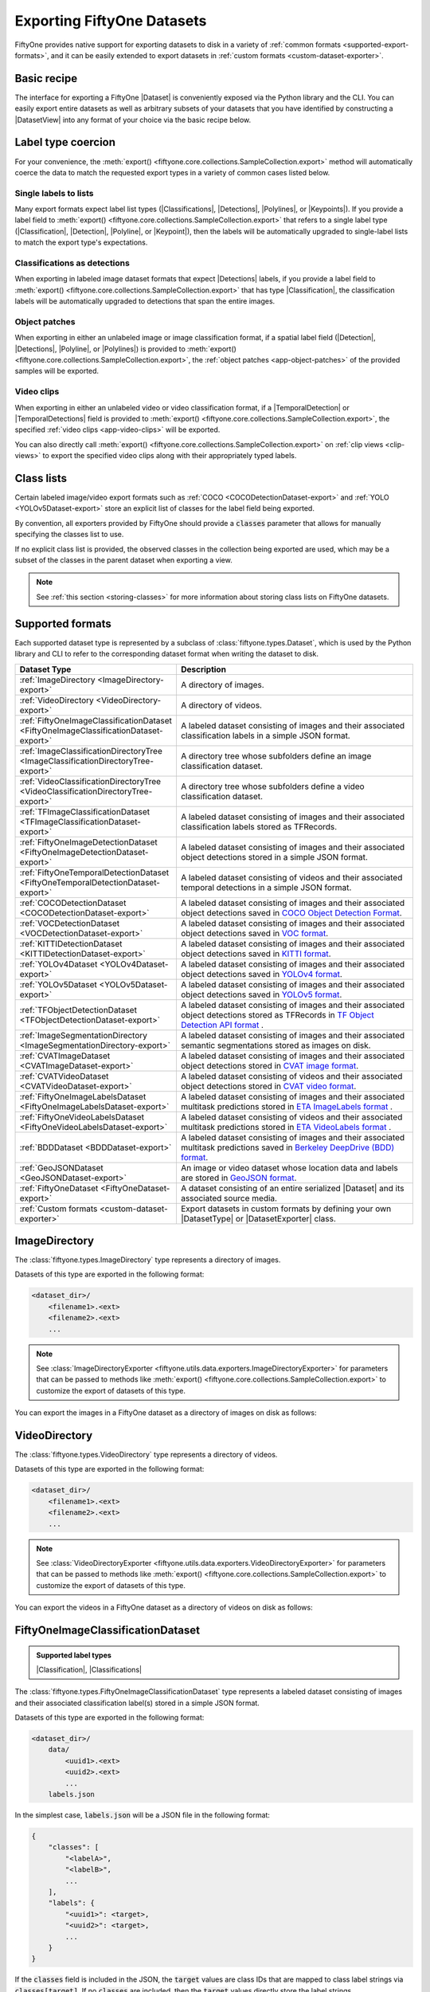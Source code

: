 .. _exporting-datasets:

Exporting FiftyOne Datasets
===========================

.. default-role:: code

FiftyOne provides native support for exporting datasets to disk in a
variety of :ref:`common formats <supported-export-formats>`, and it can be
easily extended to export datasets in
:ref:`custom formats <custom-dataset-exporter>`.

Basic recipe
------------

The interface for exporting a FiftyOne |Dataset| is conveniently exposed via
the Python library and the CLI. You can easily export entire datasets as well
as arbitrary subsets of your datasets that you have identified by constructing
a |DatasetView| into any format of your choice via the basic recipe below.

.. tabs::

  .. group-tab:: Python

    You can export a |Dataset| or |DatasetView| via their
    :meth:`export() <fiftyone.core.collections.SampleCollection.export>`
    method:

    .. code-block:: python
        :linenos:

        import fiftyone as fo

        # The Dataset or DatasetView containing the samples you wish to export
        dataset_or_view = fo.Dataset(...)

        # The directory to which to write the exported dataset
        export_dir = "/path/for/export"

        # The name of the sample field containing the label that you wish to export
        # Used when exporting labeled datasets (e.g., classification or detection)
        label_field = "ground_truth"  # for example

        # The type of dataset to export
        # Any subclass of `fiftyone.types.Dataset` is supported
        dataset_type = fo.types.COCODetectionDataset  # for example

        # Export the dataset
        dataset_or_view.export(
            export_dir=export_dir,
            dataset_type=dataset_type,
            label_field=label_field,
        )

    Note the `label_field` argument in the above example, which specifies the
    particular label field that you wish to export. This is necessary if your
    FiftyOne dataset contains multiple label fields.

    The :meth:`export() <fiftyone.core.collections.SampleCollection.export>`
    method also provides additional parameters that you can use to configure
    the export. For example, you can use the `data_path` and `labels_path`
    parameters to independently customize the location of the exported media
    and labels, including labels-only exports:

    .. code-block:: python
        :linenos:

        # Export **only** labels in the `ground_truth` field in COCO format
        # with absolute image filepaths in the labels
        dataset_or_view.export(
            dataset_type=fo.types.COCODetectionDataset,
            labels_path="/path/for/export.json",
            label_field="ground_truth",
            abs_paths=True,
        )

    Or you can use the `export_media` parameter to configure whether to copy,
    move, symlink, or omit the media files from the export:

    .. code-block:: python
        :linenos:

        # Export the labels in the `ground_truth` field in COCO format, and
        # move (rather than copy) the source media to the output directory
        dataset_or_view.export(
            export_dir="/path/for/export",
            dataset_type=fo.types.COCODetectionDataset,
            label_field="ground_truth",
            export_media="move",
        )

    In general, you can pass any parameter for the |DatasetExporter| of the
    format you're writing to
    :meth:`export() <fiftyone.core.collections.SampleCollection.export>`.

  .. group-tab:: CLI

    You can export a FiftyOne dataset
    :ref:`via the CLI <cli-fiftyone-datasets-export>`:

    .. code-block:: shell

        # The name of the FiftyOne dataset to export
        NAME="your-dataset"

        # The directory to which to write the exported dataset
        EXPORT_DIR=/path/for/export

        # The name of the sample field containing the label that you wish to export
        # Used when exporting labeled datasets (e.g., classification or detection)
        LABEL_FIELD=ground_truth  # for example

        # The type of dataset to export
        # Any subclass of `fiftyone.types.Dataset` is supported
        TYPE=fiftyone.types.COCODetectionDataset  # for example

        # Export the dataset
        fiftyone datasets export $NAME \
            --export-dir $EXPORT_DIR \
            --type $TYPE \
            --label-field $LABEL_FIELD

    Note the `LABEL_FIELD` argument in the above example, which specifies the
    particular label field that you wish to export. This is necessary your
    FiftyOne dataset contains multiple label fields.

    You can use the :ref:`kwargs option <cli-fiftyone-datasets-export>` to
    provide additional parameters to configure the export. For example, you can
    use the `data_path` and `labels_path` parameters to independently
    customize the location of the exported media and labels, including
    labels-only exports:

    .. code-block:: shell

        # Export **only** labels in the `ground_truth` field in COCO format
        # with absolute image filepaths in the labels
        fiftyone datasets export $NAME \
            --type fiftyone.types.COCODetectionDataset \
            --label-field ground_truth \
            --kwargs \
                labels_path=/path/for/labels.json \
                abs_paths=True

    Or you can use the `export_media` parameter to configure whether to copy,
    move, symlink, or omit the media files from the export:

    .. code-block:: shell

        # Export the labels in the `ground_truth` field in COCO format, and
        # move (rather than copy) the source media to the output directory
        fiftyone datasets export $NAME \
            --export-dir /path/for/export \
            --type fiftyone.types.COCODetectionDataset \
            --label-field ground_truth \
            --kwargs export_media=move

    In general, you can pass any parameter for the |DatasetExporter| of the
    format you're writing via the
    :ref:`kwargs option <cli-fiftyone-datasets-export>`.

.. _export-label-coercion:

Label type coercion
-------------------

For your convenience, the
:meth:`export() <fiftyone.core.collections.SampleCollection.export>` method
will automatically coerce the data to match the requested export types in a
variety of common cases listed below.

Single labels to lists
~~~~~~~~~~~~~~~~~~~~~~

Many export formats expect label list types
(|Classifications|, |Detections|, |Polylines|, or |Keypoints|). If you provide
a label field to
:meth:`export() <fiftyone.core.collections.SampleCollection.export>` that
refers to a single label type (|Classification|, |Detection|, |Polyline|, or
|Keypoint|), then the labels will be automatically upgraded to single-label
lists to match the export type's expectations.

.. code-block:: python
    :linenos:

    import fiftyone as fo
    import fiftyone.zoo as foz

    dataset = foz.load_zoo_dataset("quickstart")
    patches = dataset.to_patches("ground_truth")

    # The `ground_truth` field has type `Detection`, but COCO format expects
    # `Detections`, so the labels are automatically coerced to single-label lists
    patches.export(
        export_dir="/tmp/quickstart/detections",
        dataset_type=fo.types.COCODetectionDataset,
        label_field="ground_truth",
    )

Classifications as detections
~~~~~~~~~~~~~~~~~~~~~~~~~~~~~

When exporting in labeled image dataset formats that expect |Detections|
labels, if you provide a label field to
:meth:`export() <fiftyone.core.collections.SampleCollection.export>` that has
type |Classification|, the classification labels will be automatically upgraded
to detections that span the entire images.

.. code-block:: python
    :linenos:

    import fiftyone as fo
    import fiftyone.zoo as foz

    dataset = foz.load_zoo_dataset("quickstart").limit(5).clone()

    for idx, sample in enumerate(dataset):
        sample["attribute"] = fo.Classification(label=str(idx))
        sample.save()

    # Exports the `attribute` classifications as detections that span entire images
    dataset.export(
        export_dir="/tmp/quickstart/attributes",
        dataset_type=fo.types.COCODetectionDataset,
        label_field="attribute",
    )

Object patches
~~~~~~~~~~~~~~

When exporting in either an unlabeled image or image classification format, if
a spatial label field (|Detection|, |Detections|, |Polyline|, or |Polylines|)
is provided to
:meth:`export() <fiftyone.core.collections.SampleCollection.export>`, the
:ref:`object patches <app-object-patches>` of the provided samples will be
exported.

.. code-block:: python
    :linenos:

    import fiftyone as fo
    import fiftyone.zoo as foz

    dataset = foz.load_zoo_dataset("quickstart")

    # No label field is provided; only images are exported
    dataset.export(
        export_dir="/tmp/quickstart/images",
        dataset_type=fo.types.ImageDirectory,
    )

    # A detections field is provided, so the object patches are exported as a
    # directory of images
    dataset.export(
        export_dir="/tmp/quickstart/patches",
        dataset_type=fo.types.ImageDirectory,
        label_field="ground_truth",
    )

    # A detections field is provided, so the object patches are exported as an
    # image classification directory tree
    dataset.export(
        export_dir="/tmp/quickstart/objects",
        dataset_type=fo.types.ImageClassificationDirectoryTree,
        label_field="ground_truth",
    )

Video clips
~~~~~~~~~~~

When exporting in either an unlabeled video or video classification format, if
a |TemporalDetection| or |TemporalDetections| field is provided to
:meth:`export() <fiftyone.core.collections.SampleCollection.export>`, the
specified :ref:`video clips <app-video-clips>` will be exported.

.. code-block:: python
    :linenos:

    import fiftyone as fo
    import fiftyone.zoo as foz

    dataset = foz.load_zoo_dataset("quickstart-video").limit(2).clone()

    # Add some temporal detections to the dataset
    sample1 = dataset.first()
    sample1["events"] = fo.TemporalDetections(
        detections=[
            fo.TemporalDetection(label="first", support=[31, 60]),
            fo.TemporalDetection(label="second", support=[90, 120]),
        ]
    )
    sample1.save()

    sample2 = dataset.last()
    sample2["events"] = fo.TemporalDetections(
        detections=[
            fo.TemporalDetection(label="first", support=[16, 45]),
            fo.TemporalDetection(label="second", support=[75, 104]),
        ]
    )
    sample2.save()

    # A temporal detection field is provided, so the clips are exported as a
    # directory of videos
    dataset.export(
        export_dir="/tmp/quickstart-video/clips",
        dataset_type=fo.types.VideoDirectory,
        label_field="events",
    )

    # A temporal detection field is provided, so the clips are exported as a
    # video classification directory tree
    dataset.export(
        export_dir="/tmp/quickstart-video/video-classifications",
        dataset_type=fo.types.VideoClassificationDirectoryTree,
        label_field="events",
    )

You can also directly call
:meth:`export() <fiftyone.core.collections.SampleCollection.export>` on
:ref:`clip views <clip-views>` to export the specified video clips along with
their appropriately typed labels.

.. code-block:: python
    :linenos:

    # Continuing from above...

    clips = dataset.to_clips("events")

    # Export the clips as a directory of videos
    clips.export(
        export_dir="/tmp/quickstart-video/also-clips",
        dataset_type=fo.types.VideoDirectory,
    )

    # A classification field is provided, so the clips are exported as a video
    # classification directory tree
    clips.export(
        export_dir="/tmp/quickstart-video/clip-classifications",
        dataset_type=fo.types.VideoClassificationDirectoryTree,
        label_field="events",
    )

    # Export the clips along with their associated frame labels
    clips.export(
        export_dir="/tmp/quickstart-video/clip-frame-labels",
        dataset_type=fo.types.FiftyOneVideoLabelsDataset,
        frame_labels_field="detections",
    )

.. _export-class-lists:

Class lists
-----------

Certain labeled image/video export formats such as
:ref:`COCO <COCODetectionDataset-export>` and
:ref:`YOLO <YOLOv5Dataset-export>` store an explicit list of classes for the
label field being exported.

By convention, all exporters provided by FiftyOne should provide a `classes`
parameter that allows for manually specifying the classes list to use.

If no explicit class list is provided, the observed classes in the collection
being exported are used, which may be a subset of the classes in the parent
dataset when exporting a view.

.. note::

    See :ref:`this section <storing-classes>` for more information about
    storing class lists on FiftyOne datasets.

.. code-block:: python
    :linenos:

    import fiftyone as fo
    import fiftyone.zoo as foz
    from fiftyone import ViewField as F

    # Load 10 samples containing cats and dogs (among other objects)
    dataset = foz.load_zoo_dataset(
        "coco-2017",
        split="validation",
        classes=["cat", "dog"],
        shuffle=True,
        max_samples=10,
    )

    # Loading zoo datasets generally populates the `default_classes` attribute
    print(len(dataset.default_classes))  # 91

    # Create a view that only contains cats and dogs
    view = dataset.filter_labels("ground_truth", F("label").is_in(["cat", "dog"]))

    # By default, only the observed classes will be stored as COCO categories
    view.export(
        labels_path="/tmp/coco1.json",
        dataset_type=fo.types.COCODetectionDataset,
    )

    # However, if desired, we can explicitly provide a classes list
    view.export(
        labels_path="/tmp/coco2.json",
        dataset_type=fo.types.COCODetectionDataset,
        classes=dataset.default_classes,
    )

.. _supported-export-formats:

Supported formats
-----------------

Each supported dataset type is represented by a subclass of
:class:`fiftyone.types.Dataset`, which is used by the Python library and CLI to
refer to the corresponding dataset format when writing the dataset to disk.

.. table::
    :widths: 40 60

    +--------------------------------------------------------------------+------------------------------------------------------------------------------------+
    | Dataset Type                                                       | Description                                                                        |
    +====================================================================+====================================================================================+
    | :ref:`ImageDirectory <ImageDirectory-export>`                      | A directory of images.                                                             |
    +--------------------------------------------------------------------+------------------------------------------------------------------------------------+
    | :ref:`VideoDirectory <VideoDirectory-export>`                      | A directory of videos.                                                             |
    +--------------------------------------------------------------------+------------------------------------------------------------------------------------+
    | :ref:`FiftyOneImageClassificationDataset                           | A labeled dataset consisting of images and their associated classification labels  |
    | <FiftyOneImageClassificationDataset-export>`                       | in a simple JSON format.                                                           |
    +--------------------------------------------------------------------+------------------------------------------------------------------------------------+
    | :ref:`ImageClassificationDirectoryTree                             | A directory tree whose subfolders define an image classification dataset.          |
    | <ImageClassificationDirectoryTree-export>`                         |                                                                                    |
    +--------------------------------------------------------------------+------------------------------------------------------------------------------------+
    | :ref:`VideoClassificationDirectoryTree                             | A directory tree whose subfolders define a video classification dataset.           |
    | <VideoClassificationDirectoryTree-export>`                         |                                                                                    |
    +--------------------------------------------------------------------+------------------------------------------------------------------------------------+
    | :ref:`TFImageClassificationDataset                                 | A labeled dataset consisting of images and their associated classification labels  |
    | <TFImageClassificationDataset-export>`                             | stored as TFRecords.                                                               |
    +--------------------------------------------------------------------+------------------------------------------------------------------------------------+
    | :ref:`FiftyOneImageDetectionDataset                                | A labeled dataset consisting of images and their associated object detections      |
    | <FiftyOneImageDetectionDataset-export>`                            | stored in a simple JSON format.                                                    |
    +--------------------------------------------------------------------+------------------------------------------------------------------------------------+
    | :ref:`FiftyOneTemporalDetectionDataset                             | A labeled dataset consisting of videos and their associated temporal detections in |
    | <FiftyOneTemporalDetectionDataset-export>`                         | a simple JSON format.                                                              |
    +--------------------------------------------------------------------+------------------------------------------------------------------------------------+
    | :ref:`COCODetectionDataset                                         | A labeled dataset consisting of images and their associated object detections      |
    | <COCODetectionDataset-export>`                                     | saved in `COCO Object Detection Format <https://cocodataset.org/#format-data>`_.   |
    +--------------------------------------------------------------------+------------------------------------------------------------------------------------+
    | :ref:`VOCDetectionDataset                                          | A labeled dataset consisting of images and their associated object detections      |
    | <VOCDetectionDataset-export>`                                      | saved in `VOC format <http://host.robots.ox.ac.uk/pascal/VOC>`_.                   |
    +--------------------------------------------------------------------+------------------------------------------------------------------------------------+
    | :ref:`KITTIDetectionDataset <KITTIDetectionDataset-export>`        | A labeled dataset consisting of images and their associated object detections      |
    |                                                                    | saved in `KITTI format <http://www.cvlibs.net/datasets/kitti/eval\_object.php>`_.  |
    +--------------------------------------------------------------------+------------------------------------------------------------------------------------+
    | :ref:`YOLOv4Dataset <YOLOv4Dataset-export>`                        | A labeled dataset consisting of images and their associated object detections      |
    |                                                                    | saved in `YOLOv4 format <https://github.com/AlexeyAB/darknet>`_.                   |
    +--------------------------------------------------------------------+------------------------------------------------------------------------------------+
    | :ref:`YOLOv5Dataset <YOLOv5Dataset-export>`                        | A labeled dataset consisting of images and their associated object detections      |
    |                                                                    | saved in `YOLOv5 format <https://github.com/ultralytics/yolov5>`_.                 |
    +--------------------------------------------------------------------+------------------------------------------------------------------------------------+
    | :ref:`TFObjectDetectionDataset <TFObjectDetectionDataset-export>`  | A labeled dataset consisting of images and their associated object detections      |
    |                                                                    | stored as TFRecords in `TF Object Detection API format \                           |
    |                                                                    | <https://github.com/tensorflow/models/blob/master/research/object\_detection>`_.   |
    +--------------------------------------------------------------------+------------------------------------------------------------------------------------+
    | :ref:`ImageSegmentationDirectory                                   | A labeled dataset consisting of images and their associated semantic segmentations |
    | <ImageSegmentationDirectory-export>`                               | stored as images on disk.                                                          |
    +--------------------------------------------------------------------+------------------------------------------------------------------------------------+
    | :ref:`CVATImageDataset <CVATImageDataset-export>`                  | A labeled dataset consisting of images and their associated object detections      |
    |                                                                    | stored in `CVAT image format <https://github.com/opencv/cvat>`_.                   |
    +--------------------------------------------------------------------+------------------------------------------------------------------------------------+
    | :ref:`CVATVideoDataset <CVATVideoDataset-export>`                  | A labeled dataset consisting of videos and their associated object detections      |
    |                                                                    | stored in `CVAT video format <https://github.com/opencv/cvat>`_.                   |
    +--------------------------------------------------------------------+------------------------------------------------------------------------------------+
    | :ref:`FiftyOneImageLabelsDataset                                   | A labeled dataset consisting of images and their associated multitask predictions  |
    | <FiftyOneImageLabelsDataset-export>`                               | stored in `ETA ImageLabels format \                                                |
    |                                                                    | <https://github.com/voxel51/eta/blob/develop/docs/image_labels_guide.md>`_.        |
    +--------------------------------------------------------------------+------------------------------------------------------------------------------------+
    | :ref:`FiftyOneVideoLabelsDataset                                   | A labeled dataset consisting of videos and their associated multitask predictions  |
    | <FiftyOneVideoLabelsDataset-export>`                               | stored in `ETA VideoLabels format \                                                |
    |                                                                    | <https://github.com/voxel51/eta/blob/develop/docs/video_labels_guide.md>`_.        |
    +--------------------------------------------------------------------+------------------------------------------------------------------------------------+
    | :ref:`BDDDataset <BDDDataset-export>`                              | A labeled dataset consisting of images and their associated multitask predictions  |
    |                                                                    | saved in `Berkeley DeepDrive (BDD) format <https://bdd-data.berkeley.edu>`_.       |
    +--------------------------------------------------------------------+------------------------------------------------------------------------------------+
    | :ref:`GeoJSONDataset <GeoJSONDataset-export>`                      | An image or video dataset whose location data and labels are stored in             |
    |                                                                    | `GeoJSON format <https://en.wikipedia.org/wiki/GeoJSON>`_.                         |
    +--------------------------------------------------------------------+------------------------------------------------------------------------------------+
    | :ref:`FiftyOneDataset <FiftyOneDataset-export>`                    | A dataset consisting of an entire serialized |Dataset| and its associated source   |
    |                                                                    | media.                                                                             |
    +--------------------------------------------------------------------+------------------------------------------------------------------------------------+
    | :ref:`Custom formats <custom-dataset-exporter>`                    | Export datasets in custom formats by defining your own |DatasetType| or            |
    |                                                                    | |DatasetExporter| class.                                                           |
    +--------------------------------------------------------------------+------------------------------------------------------------------------------------+

.. _ImageDirectory-export:

ImageDirectory
--------------

The :class:`fiftyone.types.ImageDirectory` type represents a directory of
images.

Datasets of this type are exported in the following format:

.. code-block:: text

    <dataset_dir>/
        <filename1>.<ext>
        <filename2>.<ext>
        ...

.. note::

    See :class:`ImageDirectoryExporter <fiftyone.utils.data.exporters.ImageDirectoryExporter>`
    for parameters that can be passed to methods like
    :meth:`export() <fiftyone.core.collections.SampleCollection.export>`
    to customize the export of datasets of this type.

You can export the images in a FiftyOne dataset as a directory of images on
disk as follows:

.. tabs::

  .. group-tab:: Python

    .. code-block:: python
        :linenos:

        import fiftyone as fo

        export_dir = "/path/for/images-dir"

        # The dataset or view to export
        dataset_or_view = fo.Dataset(...)

        # Export the dataset
        dataset_or_view.export(
            export_dir=export_dir, dataset_type=fo.types.ImageDirectory
        )

  .. group-tab:: CLI

    .. code-block:: shell

        NAME=my-dataset
        EXPORT_DIR=/path/to/images-dir

        # Export the dataset
        fiftyone datasets export $NAME \
            --export-dir $EXPORT_DIR \
            --type fiftyone.types.ImageDirectory

.. _VideoDirectory-export:

VideoDirectory
--------------

The :class:`fiftyone.types.VideoDirectory` type represents a directory of
videos.

Datasets of this type are exported in the following format:

.. code-block:: text

    <dataset_dir>/
        <filename1>.<ext>
        <filename2>.<ext>
        ...

.. note::

    See :class:`VideoDirectoryExporter <fiftyone.utils.data.exporters.VideoDirectoryExporter>`
    for parameters that can be passed to methods like
    :meth:`export() <fiftyone.core.collections.SampleCollection.export>`
    to customize the export of datasets of this type.

You can export the videos in a FiftyOne dataset as a directory of videos on
disk as follows:

.. tabs::

  .. group-tab:: Python

    .. code-block:: python
        :linenos:

        import fiftyone as fo

        export_dir = "/path/for/videos-dir"

        # The dataset or view to export
        dataset_or_view = fo.Dataset(...)

        # Export the dataset
        dataset_or_view.export(
            export_dir=export_dir, dataset_type=fo.types.VideoDirectory
        )

  .. group-tab:: CLI

    .. code-block:: shell

        NAME=my-dataset
        EXPORT_DIR=/path/to/videos-dir

        # Export the dataset
        fiftyone datasets export $NAME \
            --export-dir $EXPORT_DIR \
            --type fiftyone.types.VideoDirectory

.. _FiftyOneImageClassificationDataset-export:

FiftyOneImageClassificationDataset
----------------------------------

.. admonition:: Supported label types
    :class: note

    |Classification|, |Classifications|

The :class:`fiftyone.types.FiftyOneImageClassificationDataset` type represents
a labeled dataset consisting of images and their associated classification
label(s) stored in a simple JSON format.

Datasets of this type are exported in the following format:

.. code-block:: text

    <dataset_dir>/
        data/
            <uuid1>.<ext>
            <uuid2>.<ext>
            ...
        labels.json

In the simplest case, `labels.json` will be a JSON file in the following
format:

.. code-block:: text

    {
        "classes": [
            "<labelA>",
            "<labelB>",
            ...
        ],
        "labels": {
            "<uuid1>": <target>,
            "<uuid2>": <target>,
            ...
        }
    }

If the `classes` field is included in the JSON, the `target` values are class
IDs that are mapped to class label strings via `classes[target]`. If no
`classes` are included, then the `target` values directly store the label
strings.

The target value in `labels` for unlabeled images is `None`.

If you wish to export classifications with associated confidences and/or
additional  attributes, you can use the `include_confidence` and
`include_attributes` parameters to include this information in the export.
In this case, `labels.json` will have the following format:

.. code-block:: text

    {
        "classes": [
            "<labelA>",
            "<labelB>",
            ...
        ],
        "labels": {
            "<uuid1>": {
                "label": <target>,
                "confidence": <optional-confidence>,
                "attributes": {
                    <optional-name>: <optional-value>,
                    ...
                }
            },
            "<uuid2>": {
                "label": <target>,
                "confidence": <optional-confidence>,
                "attributes": {
                    <optional-name>: <optional-value>,
                    ...
                }
            },
            ...
        }
    }

You can also export multilabel classification fields, in which case
`labels.json` will have the following format:

.. code-block:: text

    {
        "classes": [
            "<labelA>",
            "<labelB>",
            ...
        ],
        "labels": {
            "<uuid1>": [<target1>, <target2>, ...],
            "<uuid2>": [<target1>, <target2>, ...],
            ...
        }
    }

where the target values in `labels` may be class strings, class IDs, or dicts
in the format described above defining class labels, confidences, and optional
attributes, depending on how you configured the export.

.. note::

    See :class:`FiftyOneImageClassificationDatasetExporter <fiftyone.utils.data.exporters.FiftyOneImageClassificationDatasetExporter>`
    for parameters that can be passed to methods like
    :meth:`export() <fiftyone.core.collections.SampleCollection.export>`
    to customize the export of datasets of this type.

You can export a FiftyOne dataset as an image classification dataset stored on
disk in the above format as follows:

.. tabs::

  .. group-tab:: Python

    .. code-block:: python
        :linenos:

        import fiftyone as fo

        export_dir = "/path/for/image-classification-dataset"
        label_field = "ground_truth"  # for example

        # The dataset or view to export
        dataset_or_view = fo.Dataset(...)

        # Export the dataset
        dataset_or_view.export(
            export_dir=export_dir,
            dataset_type=fo.types.FiftyOneImageClassificationDataset,
            label_field=label_field,
        )

  .. group-tab:: CLI

    .. code-block:: shell

        NAME=my-dataset
        EXPORT_DIR=/path/for/image-classification-dataset
        LABEL_FIELD=ground_truth  # for example

        # Export the dataset
        fiftyone datasets export $NAME \
            --export-dir $EXPORT_DIR \
            --label-field $LABEL_FIELD \
            --type fiftyone.types.FiftyOneImageClassificationDataset

.. note::

    You can pass the optional `classes` parameter to
    :meth:`export() <fiftyone.core.collections.SampleCollection.export>` to
    explicitly define the class list to use in the exported labels. Otherwise,
    the strategy outlined in :ref:`this section <export-class-lists>` will be
    used to populate the class list.

You can also perform labels-only exports in this format by providing the
`labels_path` parameter instead of `export_dir` to
:meth:`export() <fiftyone.core.collections.SampleCollection.export>` to specify
a location to write (only) the labels.

.. note::

    You can optionally include the `export_media=False` option to
    :meth:`export() <fiftyone.core.collections.SampleCollection.export>` to
    make it explicit that you only wish to export labels, although this will be
    inferred if you do not provide an `export_dir` or `data_path`.

By default, the filenames of your images will be used as keys in the exported
labels. However, you can also provide the optional `rel_dir` parameter to
:meth:`export() <fiftyone.core.collections.SampleCollection.export>` to specify
a prefix to strip from each image path to generate a key for the image. This
argument allows for populating nested subdirectories that match the shape of
the input paths.

.. tabs::

  .. group-tab:: Python

    .. code-block:: python
        :linenos:

        import fiftyone as fo

        labels_path = "/path/for/labels.json"
        label_field = "ground_truth"  # for example

        # The dataset or view to export
        dataset_or_view = fo.Dataset(...)

        # Export labels using the basename of each image as keys
        dataset_or_view.export(
            dataset_type=fo.types.FiftyOneImageClassificationDataset,
            labels_path=labels_path,
            label_field=label_field,
        )

        # Export labels using the relative path of each image with respect to
        # the given `rel_dir` as keys
        dataset_or_view.export(
            dataset_type=fo.types.FiftyOneImageClassificationDataset,
            labels_path=labels_path,
            label_field=label_field,
            rel_dir="/common/images/dir",
        )

  .. group-tab:: CLI

    .. code-block:: shell

        NAME=my-dataset
        LABELS_PATH=/path/for/labels.json
        LABEL_FIELD=ground_truth  # for example

        # Export labels using the basename of each image as keys
        fiftyone datasets export $NAME \
            --label-field $LABEL_FIELD \
            --type fiftyone.types.FiftyOneImageClassificationDataset \
            --kwargs labels_path=$LABELS_PATH

        # Export labels using the relative path of each image with respect to
        # the given `rel_dir` as keys
        fiftyone datasets export $NAME \
            --label-field $LABEL_FIELD \
            --type fiftyone.types.FiftyOneImageClassificationDataset \
            --kwargs \
                labels_path=$LABELS_PATH \
                rel_dir=/common/images/dir

.. _ImageClassificationDirectoryTree-export:

ImageClassificationDirectoryTree
--------------------------------

.. admonition:: Supported label types
    :class: note

    |Classification|

The :class:`fiftyone.types.ImageClassificationDirectoryTree` type represents a
directory tree whose subfolders define an image classification dataset.

Datasets of this type are exported in the following format:

.. code-block:: text

    <dataset_dir>/
        <classA>/
            <image1>.<ext>
            <image2>.<ext>
            ...
        <classB>/
            <image1>.<ext>
            <image2>.<ext>
            ...
        ...

Unlabeled images are stored in a subdirectory named `_unlabeled`.

.. note::

    See :class:`ImageClassificationDirectoryTreeExporter <fiftyone.utils.data.exporters.ImageClassificationDirectoryTreeExporter>`
    for parameters that can be passed to methods like
    :meth:`export() <fiftyone.core.collections.SampleCollection.export>`
    to customize the export of datasets of this type.

You can export a FiftyOne dataset as an image classification directory tree
stored on disk in the above format as follows:

.. tabs::

  .. group-tab:: Python

    .. code-block:: python
        :linenos:

        import fiftyone as fo

        export_dir = "/path/for/image-classification-dir-tree"
        label_field = "ground_truth"  # for example

        # The dataset or view to export
        dataset_or_view = fo.Dataset(...)

        # Export the dataset
        dataset_or_view.export(
            export_dir=export_dir,
            dataset_type=fo.types.ImageClassificationDirectoryTree,
            label_field=label_field,
        )

  .. group-tab:: CLI

    .. code-block:: shell

        NAME=my-dataset
        EXPORT_DIR=/path/for/image-classification-dir-tree
        LABEL_FIELD=ground_truth  # for example

        # Export the dataset
        fiftyone datasets export $NAME \
            --export-dir $EXPORT_DIR \
            --label-field $LABEL_FIELD \
            --type fiftyone.types.ImageClassificationDirectoryTree

.. _VideoClassificationDirectoryTree-export:

VideoClassificationDirectoryTree
--------------------------------

.. admonition:: Supported label types
    :class: note

    |Classification|

The :class:`fiftyone.types.VideoClassificationDirectoryTree` type represents a
directory tree whose subfolders define a video classification dataset.

Datasets of this type are exported in the following format:

.. code-block:: text

    <dataset_dir>/
        <classA>/
            <video1>.<ext>
            <video2>.<ext>
            ...
        <classB>/
            <video1>.<ext>
            <video2>.<ext>
            ...
        ...

Unlabeled videos are stored in a subdirectory named `_unlabeled`.

.. note::

    See :class:`VideoClassificationDirectoryTreeExporter <fiftyone.utils.data.exporters.VideoClassificationDirectoryTreeExporter>`
    for parameters that can be passed to methods like
    :meth:`export() <fiftyone.core.collections.SampleCollection.export>`
    to customize the export of datasets of this type.

You can export a FiftyOne dataset as a video classification directory tree
stored on disk in the above format as follows:

.. tabs::

  .. group-tab:: Python

    .. code-block:: python
        :linenos:

        import fiftyone as fo

        export_dir = "/path/for/video-classification-dir-tree"
        label_field = "ground_truth"  # for example

        # The dataset or view to export
        dataset_or_view = fo.Dataset(...)

        # Export the dataset
        dataset_or_view.export(
            export_dir=export_dir,
            dataset_type=fo.types.VideoClassificationDirectoryTree,
            label_field=label_field,
        )

  .. group-tab:: CLI

    .. code-block:: shell

        NAME=my-dataset
        EXPORT_DIR=/path/for/video-classification-dir-tree
        LABEL_FIELD=ground_truth  # for example

        # Export the dataset
        fiftyone datasets export $NAME \
            --export-dir $EXPORT_DIR \
            --label-field $LABEL_FIELD \
            --type fiftyone.types.VideoClassificationDirectoryTree

.. _TFImageClassificationDataset-export:

TFImageClassificationDataset
----------------------------

.. admonition:: Supported label types
    :class: note

    |Classification|

The :class:`fiftyone.types.TFImageClassificationDataset` type represents a
labeled dataset consisting of images and their associated classification labels
stored as
`TFRecords <https://www.tensorflow.org/tutorials/load_data/tfrecord>`_.

Datasets of this type are exported in the following format:

.. code-block:: text

    <dataset_dir>/
        tf.records-?????-of-?????

where the features of the (possibly sharded) TFRecords are stored in the
following format:

.. code-block:: python

    {
        # Image dimensions
        "height": tf.io.FixedLenFeature([], tf.int64),
        "width": tf.io.FixedLenFeature([], tf.int64),
        "depth": tf.io.FixedLenFeature([], tf.int64),
        # Image filename
        "filename": tf.io.FixedLenFeature([], tf.int64),
        # The image extension
        "format": tf.io.FixedLenFeature([], tf.string),
        # Encoded image bytes
        "image_bytes": tf.io.FixedLenFeature([], tf.string),
        # Class label string
        "label": tf.io.FixedLenFeature([], tf.string, default_value=""),
    }

For unlabeled samples, the TFRecords do not contain `label` features.

.. note::

    See :class:`TFImageClassificationDatasetExporter <fiftyone.utils.tf.TFImageClassificationDatasetExporter>`
    for parameters that can be passed to methods like
    :meth:`export() <fiftyone.core.collections.SampleCollection.export>`
    to customize the export of datasets of this type.

You can export a FiftyOne dataset as a directory of TFRecords in the above
format as follows:

.. tabs::

  .. group-tab:: Python

    .. code-block:: python
        :linenos:

        import fiftyone as fo

        export_dir = "/path/for/tf-image-classification-dataset"
        label_field = "ground_truth"  # for example

        # The dataset or view to export
        dataset_or_view = fo.Dataset(...)

        # Export the dataset
        dataset_or_view.export(
            export_dir=export_dir,
            dataset_type=fo.types.TFImageClassificationDataset,
            label_field=label_field,
        )

  .. group-tab:: CLI

    .. code-block:: shell

        NAME=my-dataset
        EXPORT_DIR=/path/for/tf-image-classification-dataset
        LABEL_FIELD=ground_truth  # for example

        # Export the dataset
        fiftyone datasets export $NAME \
            --export-dir $EXPORT_DIR \
            --label-field $LABEL_FIELD \
            --type fiftyone.types.TFImageClassificationDataset

.. note::

    You can provide the `tf_records_path` argument instead of `export_dir` in
    the examples above to directly specify the path to the TFRecord(s) to
    write. See
    :class:`TFImageClassificationDatasetExporter <fiftyone.utils.tf.TFImageClassificationDatasetExporter>`
    for details.

.. _FiftyOneImageDetectionDataset-export:

FiftyOneImageDetectionDataset
-----------------------------

.. admonition:: Supported label types
    :class: note

    |Detections|

The :class:`fiftyone.types.FiftyOneImageDetectionDataset` type represents a
labeled dataset consisting of images and their associated object detections
stored in a simple JSON format.

Datasets of this type are exported in the following format:

.. code-block:: text

    <dataset_dir>/
        data/
            <uuid1>.<ext>
            <uuid2>.<ext>
            ...
        labels.json

where `labels.json` is a JSON file in the following format:

.. code-block:: text

    {
        "classes": [
            <labelA>,
            <labelB>,
            ...
        ],
        "labels": {
            <uuid1>: [
                {
                    "label": <target>,
                    "bounding_box": [
                        <top-left-x>, <top-left-y>, <width>, <height>
                    ],
                    "confidence": <optional-confidence>,
                    "attributes": {
                        <optional-name>: <optional-value>,
                        ...
                    }
                },
                ...
            ],
            <uuid2>: [
                ...
            ],
            ...
        }
    }

and where the bounding box coordinates are expressed as relative values in
`[0, 1] x [0, 1]`.

If the `classes` field is included in the JSON, the `target` values are class
IDs that are mapped to class label strings via `classes[target]`. If no
`classes` are included, then the `target` values directly store the label
strings.

The target value in `labels` for unlabeled images is `None`.

By default, confidences and any additional dynamic attributes of your
detections will be automatically included in the export. However, you can
provide the optional `include_confidence` and `include_attributes` parameters
to customize this behavior.

.. note::

    See :class:`FiftyOneImageDetectionDatasetExporter <fiftyone.utils.data.exporters.FiftyOneImageDetectionDatasetExporter>`
    for parameters that can be passed to methods like
    :meth:`export() <fiftyone.core.collections.SampleCollection.export>`
    to customize the export of datasets of this type.

You can export a FiftyOne dataset as an image detection dataset in the above
format as follows:

.. tabs::

  .. group-tab:: Python

    .. code-block:: python
        :linenos:

        import fiftyone as fo

        export_dir = "/path/for/image-detection-dataset"
        label_field = "ground_truth"  # for example

        # The dataset or view to export
        dataset_or_view = fo.Dataset(...)

        # Export the dataset
        dataset_or_view.export(
            export_dir=export_dir,
            dataset_type=fo.types.FiftyOneImageDetectionDataset,
            label_field=label_field,
        )

  .. group-tab:: CLI

    .. code-block:: shell

        NAME=my-dataset
        EXPORT_DIR=/path/for/image-detection-dataset
        LABEL_FIELD=ground_truth  # for example

        # Export the dataset
        fiftyone datasets export $NAME \
            --export-dir $EXPORT_DIR \
            --label-field $LABEL_FIELD \
            --type fiftyone.types.FiftyOneImageDetectionDataset

.. note::

    You can pass the optional `classes` parameter to
    :meth:`export() <fiftyone.core.collections.SampleCollection.export>` to
    explicitly define the class list to use in the exported labels. Otherwise,
    the strategy outlined in :ref:`this section <export-class-lists>` will be
    used to populate the class list.

You can also perform labels-only exports in this format by providing the
`labels_path` parameter instead of `export_dir` to
:meth:`export() <fiftyone.core.collections.SampleCollection.export>` to specify
a location to write (only) the labels.

.. note::

    You can optionally include the `export_media=False` option to
    :meth:`export() <fiftyone.core.collections.SampleCollection.export>` to
    make it explicit that you only wish to export labels, although this will be
    inferred if you do not provide an `export_dir` or `data_path`.

By default, the filenames of your images will be used as keys in the exported
labels. However, you can also provide the optional `rel_dir` parameter to
:meth:`export() <fiftyone.core.collections.SampleCollection.export>` to specify
a prefix to strip from each image path to generate a key for the image. This
argument allows for populating nested subdirectories that match the shape of
the input paths.

.. tabs::

  .. group-tab:: Python

    .. code-block:: python
        :linenos:

        import fiftyone as fo

        labels_path = "/path/for/labels.json"
        label_field = "ground_truth"  # for example

        # The dataset or view to export
        dataset_or_view = fo.Dataset(...)

        # Export labels using the basename of each image as keys
        dataset_or_view.export(
            dataset_type=fo.types.FiftyOneImageDetectionDataset,
            labels_path=labels_path,
            label_field=label_field,
        )

        # Export labels using the relative path of each image with respect to
        # the given `rel_dir` as keys
        dataset_or_view.export(
            dataset_type=fo.types.FiftyOneImageDetectionDataset,
            labels_path=labels_path,
            label_field=label_field,
            rel_dir="/common/images/dir",
        )

  .. group-tab:: CLI

    .. code-block:: shell

        NAME=my-dataset
        LABELS_PATH=/path/for/labels.json
        LABEL_FIELD=ground_truth  # for example

        # Export labels using the basename of each image as keys
        fiftyone datasets export $NAME \
            --label-field $LABEL_FIELD \
            --type fiftyone.types.FiftyOneImageDetectionDataset \
            --kwargs labels_path=$LABELS_PATH

        # Export labels using the relative path of each image with respect to
        # the given `rel_dir` as keys
        fiftyone datasets export $NAME \
            --label-field $LABEL_FIELD \
            --type fiftyone.types.FiftyOneImageDetectionDataset \
            --kwargs \
                labels_path=$LABELS_PATH \
                rel_dir=/common/images/dir

.. _FiftyOneTemporalDetectionDataset-export:

FiftyOneTemporalDetectionDataset
--------------------------------

.. admonition:: Supported label types
    :class: note

    |TemporalDetections|

The :class:`fiftyone.types.FiftyOneTemporalDetectionDataset` type represents a
labeled dataset consisting of videos and their associated temporal detections
stored in a simple JSON format.

Datasets of this type are exported in the following format:

.. code-block:: text

    <dataset_dir>/
        data/
            <uuid1>.<ext>
            <uuid2>.<ext>
            ...
        labels.json

where `labels.json` is a JSON file in the following format:

.. code-block:: text

    {
        "classes": [
            "<labelA>",
            "<labelB>",
            ...
        ],
        "labels": {
            "<uuid1>": [
                {
                    "label": <target>,
                    "support": [<first-frame>, <last-frame>],
                    "confidence": <optional-confidence>,
                    "attributes": {
                        <optional-name>: <optional-value>,
                        ...
                    }
                },
                {
                    "label": <target>,
                    "support": [<first-frame>, <last-frame>],
                    "confidence": <optional-confidence>,
                    "attributes": {
                        <optional-name>: <optional-value>,
                        ...
                    }
                },
                ...
            ],
            "<uuid2>": [
                {
                    "label": <target>,
                    "timestamps": [<start-timestamp>, <stop-timestamp>],
                    "confidence": <optional-confidence>,
                    "attributes": {
                        <optional-name>: <optional-value>,
                        ...
                    }
                },
                {
                    "label": <target>,
                    "timestamps": [<start-timestamp>, <stop-timestamp>],
                    "confidence": <optional-confidence>,
                    "attributes": {
                        <optional-name>: <optional-value>,
                        ...
                    }
                },
            ],
            ...
        }
    }

By default, the `support` keys will be populated with the `[first, last]` frame
numbers of the detections, but you can pass the `use_timestamps=True` key
during export to instead populate the `timestamps` keys with the
`[start, stop]` timestamps of the detections, in seconds.

If the `classes` field is included in the JSON, the `target` values are class
IDs that are mapped to class label strings via `classes[target]`. If no
`classes` are included, then the `target` values directly store the label
strings.

The target value in `labels` for unlabeled videos is `None`.

By default, confidences and any additional dynamic attributes of your
detections will be automatically included in the export. However, you can
provide the optional `include_confidence` and `include_attributes` parameters
to customize this behavior.

.. note::

    See :class:`FiftyOneTemporalDetectionDatasetExporter <fiftyone.utils.data.exporters.FiftyOneTemporalDetectionDatasetExporter>`
    for parameters that can be passed to methods like
    :meth:`export() <fiftyone.core.collections.SampleCollection.export>`
    to customize the export of datasets of this type.

You can export a FiftyOne dataset as a temporal detection dataset stored on
disk in the above format as follows:

.. tabs::

  .. group-tab:: Python

    .. code-block:: python
        :linenos:

        import fiftyone as fo

        export_dir = "/path/for/temporal-detection-dataset"
        label_field = "ground_truth"  # for example

        # The dataset or view to export
        dataset_or_view = fo.Dataset(...)

        # Export the dataset
        dataset_or_view.export(
            export_dir=export_dir,
            dataset_type=fo.types.FiftyOneTemporalDetectionDataset,
            label_field=label_field,
        )

  .. group-tab:: CLI

    .. code-block:: shell

        NAME=my-dataset
        EXPORT_DIR=/path/for/temporal-detection-dataset
        LABEL_FIELD=ground_truth  # for example

        # Export the dataset
        fiftyone datasets export $NAME \
            --export-dir $EXPORT_DIR \
            --label-field $LABEL_FIELD \
            --type fiftyone.types.FiftyOneTemporalDetectionDataset

.. note::

    You can pass the optional `classes` parameter to
    :meth:`export() <fiftyone.core.collections.SampleCollection.export>` to
    explicitly define the class list to use in the exported labels. Otherwise,
    the strategy outlined in :ref:`this section <export-class-lists>` will be
    used to populate the class list.

You can also perform labels-only exports in this format by providing the
`labels_path` parameter instead of `export_dir` to
:meth:`export() <fiftyone.core.collections.SampleCollection.export>` to specify
a location to write (only) the labels.

.. note::

    You can optionally include the `export_media=False` option to
    :meth:`export() <fiftyone.core.collections.SampleCollection.export>` to
    make it explicit that you only wish to export labels, although this will be
    inferred if you do not provide an `export_dir` or `data_path`.

By default, the filenames of your images will be used as keys in the exported
labels. However, you can also provide the optional `rel_dir` parameter to
:meth:`export() <fiftyone.core.collections.SampleCollection.export>` to specify
a prefix to strip from each image path to generate a key for the image. This
argument allows for populating nested subdirectories that match the shape of
the input paths.

.. tabs::

  .. group-tab:: Python

    .. code-block:: python
        :linenos:

        import fiftyone as fo

        labels_path = "/path/for/labels.json"
        label_field = "ground_truth"  # for example

        # The dataset or view to export
        dataset_or_view = fo.Dataset(...)

        # Export labels using the basename of each image as keys
        dataset_or_view.export(
            dataset_type=fo.types.FiftyOneTemporalDetectionDataset,
            labels_path=labels_path,
            label_field=label_field,
        )

        # Export labels using the relative path of each image with respect to
        # the given `rel_dir` as keys
        dataset_or_view.export(
            dataset_type=fo.types.FiftyOneTemporalDetectionDataset,
            labels_path=labels_path,
            label_field=label_field,
            rel_dir="/common/images/dir",
        )

  .. group-tab:: CLI

    .. code-block:: shell

        NAME=my-dataset
        LABELS_PATH=/path/for/labels.json
        LABEL_FIELD=ground_truth  # for example

        # Export labels using the basename of each image as keys
        fiftyone datasets export $NAME \
            --label-field $LABEL_FIELD \
            --type fiftyone.types.FiftyOneTemporalDetectionDataset \
            --kwargs labels_path=$LABELS_PATH

        # Export labels using the relative path of each image with respect to
        # the given `rel_dir` as keys
        fiftyone datasets export $NAME \
            --label-field $LABEL_FIELD \
            --type fiftyone.types.FiftyOneTemporalDetectionDataset \
            --kwargs \
                labels_path=$LABELS_PATH \
                rel_dir=/common/images/dir

.. _COCODetectionDataset-export:

COCODetectionDataset
--------------------

.. admonition:: Supported label types
    :class: note

    |Detections|, |Polylines|

The :class:`fiftyone.types.COCODetectionDataset` type represents a labeled
dataset consisting of images and their associated object detections saved in
`COCO Object Detection Format <https://cocodataset.org/#format-data>`_.

Datasets of this type are exported in the following format:

.. code-block:: text

    <dataset_dir>/
        data/
            <filename0>.<ext>
            <filename1>.<ext>
            ...
        labels.json

where `labels.json` is a JSON file in the following format:

.. code-block:: text

    {
        "info": {
            "year": "",
            "version": "",
            "description": "Exported from FiftyOne",
            "contributor": "",
            "url": "https://voxel51.com/fiftyone",
            "date_created": "2020-06-19T09:48:27"
        },
        "licenses": [],
        "categories": [
            ...
            {
                "id": 2,
                "name": "cat",
                "supercategory": "animal"
            },
            ...
        ],
        "images": [
            {
                "id": 1,
                "license": null,
                "file_name": "<filename0>.<ext>",
                "height": 480,
                "width": 640,
                "date_captured": null
            },
            ...
        ],
        "annotations": [
            {
                "id": 1,
                "image_id": 1,
                "category_id": 2,
                "bbox": [260, 177, 231, 199],
                "segmentation": [...],
                "score": 0.95,
                "area": 45969,
                "iscrowd": 0
            },
            ...
        ]
    }

See `this page <https://cocodataset.org/#format-data>`_ for a full
specification of the `segmentation` field, which will only be included if you
export |Detections| with instance masks populated or |Polylines|.

For unlabeled datasets, `labels.json` does not contain an `annotations` field.

The `file_name` attribute of the labels file encodes the location of the
corresponding images, which can be any of the following:

-   The filename of an image in the `data/` folder
-   A relative path like `path/to/filename.ext` specifying the relative path to
    the image in a nested subfolder of `data/`
-   An absolute path to an image, which may or may not be in the `data/` folder

.. note::

    See :class:`COCODetectionDatasetExporter <fiftyone.utils.coco.COCODetectionDatasetExporter>`
    for parameters that can be passed to methods like
    :meth:`export() <fiftyone.core.collections.SampleCollection.export>`
    to customize the export of datasets of this type.

You can export a FiftyOne dataset as a COCO detection dataset in the above
format as follows:

.. tabs::

  .. group-tab:: Python

    .. code-block:: python
        :linenos:

        import fiftyone as fo

        export_dir = "/path/for/image-detection-dataset"
        label_field = "ground_truth"  # for example

        # The dataset or view to export
        dataset_or_view = fo.Dataset(...)

        # Export the dataset
        dataset_or_view.export(
            export_dir=export_dir,
            dataset_type=fo.types.COCODetectionDataset,
            label_field=label_field,
        )

  .. group-tab:: CLI

    .. code-block:: shell

        NAME=my-dataset
        EXPORT_DIR=/path/for/coco-detection-dataset
        LABEL_FIELD=ground_truth  # for example

        # Export the dataset
        fiftyone datasets export $NAME \
            --export-dir $EXPORT_DIR \
            --label-field $LABEL_FIELD \
            --type fiftyone.types.COCODetectionDataset

.. note::

    You can pass the optional `classes` parameter to
    :meth:`export() <fiftyone.core.collections.SampleCollection.export>` to
    explicitly define the class list to use in the exported labels. Otherwise,
    the strategy outlined in :ref:`this section <export-class-lists>` will be
    used to populate the class list.

You can also perform labels-only exports of COCO-formatted labels by providing
the `labels_path` parameter instead of `export_dir`:

.. tabs::

  .. group-tab:: Python

    .. code-block:: python
        :linenos:

        import fiftyone as fo

        labels_path = "/path/for/coco-labels.json"
        label_field = "ground_truth"  # for example

        # The dataset or view to export
        dataset_or_view = fo.Dataset(...)

        # Export labels
        dataset_or_view.export(
            dataset_type=fo.types.COCODetectionDataset,
            labels_path=labels_path,
            label_field=label_field,
        )

  .. group-tab:: CLI

    .. code-block:: shell

        NAME=my-dataset
        LABELS_PATH=/path/for/coco-labels.json
        LABEL_FIELD=ground_truth  # for example

        # Export labels
        fiftyone datasets export $NAME \
            --label-field $LABEL_FIELD \
            --type fiftyone.types.COCODetectionDataset \
            --kwargs labels_path=$LABELS_PATH

.. _VOCDetectionDataset-export:

VOCDetectionDataset
-------------------

.. admonition:: Supported label types
    :class: note

    |Detections|

The :class:`fiftyone.types.VOCDetectionDataset` type represents a labeled
dataset consisting of images and their associated object detections saved in
`VOC format <http://host.robots.ox.ac.uk/pascal/VOC>`_.

Datasets of this type are exported in the following format:

.. code-block:: text

    <dataset_dir>/
        data/
            <uuid1>.<ext>
            <uuid2>.<ext>
            ...
        labels/
            <uuid1>.xml
            <uuid2>.xml
            ...

where the labels XML files are in the following format:

.. code-block:: xml

    <annotation>
        <folder></folder>
        <filename>image.ext</filename>
        <path>/path/to/dataset-dir/data/image.ext</path>
        <source>
            <database></database>
        </source>
        <size>
            <width>640</width>
            <height>480</height>
            <depth>3</depth>
        </size>
        <segmented></segmented>
        <object>
            <name>cat</name>
            <pose></pose>
            <truncated>0</truncated>
            <difficult>0</difficult>
            <occluded>0</occluded>
            <bndbox>
                <xmin>256</xmin>
                <ymin>200</ymin>
                <xmax>450</xmax>
                <ymax>400</ymax>
            </bndbox>
        </object>
        <object>
            <name>dog</name>
            <pose></pose>
            <truncated>1</truncated>
            <difficult>1</difficult>
            <occluded>1</occluded>
            <bndbox>
                <xmin>128</xmin>
                <ymin>100</ymin>
                <xmax>350</xmax>
                <ymax>300</ymax>
            </bndbox>
        </object>
        ...
    </annotation>

Samples with no values for certain attributes (like `pose` in the above
example) are left empty.

Unlabeled images have no corresponding file in `labels/`.

.. note::

    See :class:`VOCDetectionDatasetExporter <fiftyone.utils.voc.VOCDetectionDatasetExporter>`
    for parameters that can be passed to methods like
    :meth:`export() <fiftyone.core.collections.SampleCollection.export>`
    to customize the export of datasets of this type.

You can export a FiftyOne dataset as a VOC detection dataset in the above
format as follows:

.. tabs::

  .. group-tab:: Python

    .. code-block:: python
        :linenos:

        import fiftyone as fo

        export_dir = "/path/for/voc-detection-dataset"
        label_field = "ground_truth"  # for example

        # The dataset or view to export
        dataset_or_view = fo.Dataset(...)

        # Export the dataset
        dataset_or_view.export(
            export_dir=export_dir,
            dataset_type=fo.types.VOCDetectionDataset,
            label_field=label_field,
        )

  .. group-tab:: CLI

    .. code-block:: shell

        NAME=my-dataset
        EXPORT_DIR=/path/for/voc-detection-dataset
        LABEL_FIELD=ground_truth  # for example

        # Export the dataset
        fiftyone datasets export $NAME \
            --export-dir $EXPORT_DIR \
            --label-field $LABEL_FIELD \
            --type fiftyone.types.VOCDetectionDataset

You can also perform labels-only exports of VOC-formatted labels by providing
the `labels_path` parameter instead of `export_dir`:

.. tabs::

  .. group-tab:: Python

    .. code-block:: python
        :linenos:

        import fiftyone as fo

        labels_path = "/path/for/voc-labels"
        label_field = "ground_truth"  # for example

        # The dataset or view to export
        dataset_or_view = fo.Dataset(...)

        # Export labels
        dataset_or_view.export(
            dataset_type=fo.types.VOCDetectionDataset,
            labels_path=labels_path,
            label_field=label_field,
        )

  .. group-tab:: CLI

    .. code-block:: shell

        NAME=my-dataset
        LABELS_PATH=/path/for/voc-labels
        LABEL_FIELD=ground_truth  # for example

        # Export labaels
        fiftyone datasets export $NAME \
            --label-field $LABEL_FIELD \
            --type fiftyone.types.VOCDetectionDataset \
            --kwargs labels_path=$LABELS_PATH

.. _KITTIDetectionDataset-export:

KITTIDetectionDataset
---------------------

.. admonition:: Supported label types
    :class: note

    |Detections|

The :class:`fiftyone.types.KITTIDetectionDataset` type represents a labeled
dataset consisting of images and their associated object detections saved in
`KITTI format <http://www.cvlibs.net/datasets/kitti/eval_object.php>`_.

Datasets of this type are exported in the following format:

.. code-block:: text

    <dataset_dir>/
        data/
            <uuid1>.<ext>
            <uuid2>.<ext>
            ...
        labels/
            <uuid1>.txt
            <uuid2>.txt
            ...

where the labels TXT files are space-delimited files where each row corresponds
to an object and the 15 (and optional 16th score) columns have the following
meanings:

+----------+-------------+-------------------------------------------------------------+---------+
| \# of    | Name        | Description                                                 | Default |
| columns  |             |                                                             |         |
+==========+=============+=============================================================+=========+
| 1        | type        | The object label                                            |         |
+----------+-------------+-------------------------------------------------------------+---------+
| 1        | truncated   | A float in `[0, 1]`, where 0 is non-truncated and           | 0       |
|          |             | 1 is fully truncated. Here, truncation refers to the object |         |
|          |             | leaving image boundaries                                    |         |
+----------+-------------+-------------------------------------------------------------+---------+
| 1        | occluded    | An int in `(0, 1, 2, 3)` indicating occlusion state,        | 0       |
|          |             | where:- 0 = fully visible- 1 = partly occluded- 2 =         |         |
|          |             | largely occluded- 3 = unknown                               |         |
+----------+-------------+-------------------------------------------------------------+---------+
| 1        | alpha       | Observation angle of the object, in `[-pi, pi]`             | 0       |
+----------+-------------+-------------------------------------------------------------+---------+
| 4        | bbox        | 2D bounding box of object in the image in pixels, in the    |         |
|          |             | format `[xtl, ytl, xbr, ybr]`                               |         |
+----------+-------------+-------------------------------------------------------------+---------+
| 1        | dimensions  | 3D object dimensions, in meters, in the format              | 0       |
|          |             | `[height, width, length]`                                   |         |
+----------+-------------+-------------------------------------------------------------+---------+
| 1        | location    | 3D object location `(x, y, z)` in camera coordinates        | 0       |
|          |             | (in meters)                                                 |         |
+----------+-------------+-------------------------------------------------------------+---------+
| 1        | rotation\_y | Rotation around the y-axis in camera coordinates, in        | 0       |
|          |             | `[-pi, pi]`                                                 |         |
+----------+-------------+-------------------------------------------------------------+---------+
| 1        | score       | `(optional)` A float confidence for the detection           |         |
+----------+-------------+-------------------------------------------------------------+---------+

The `default` column above indicates the default value that will be used when
writing datasets in this type whose samples do not contain the necessary
field(s).

Unlabeled images have no corresponding file in `labels/`.

.. note::

    See :class:`KITTIDetectionDatasetExporter <fiftyone.utils.kitti.KITTIDetectionDatasetExporter>`
    for parameters that can be passed to methods like
    :meth:`export() <fiftyone.core.collections.SampleCollection.export>`
    to customize the export of datasets of this type.

You can export a FiftyOne dataset as a KITTI detection dataset in the above
format as follows:

.. tabs::

  .. group-tab:: Python

    .. code-block:: python
        :linenos:

        import fiftyone as fo

        export_dir = "/path/for/kitti-detection-dataset"
        label_field = "ground_truth"  # for example

        # The dataset or view to export
        dataset_or_view = fo.Dataset(...)

        # Export the dataset
        dataset_or_view.export(
            export_dir=export_dir,
            dataset_type=fo.types.KITTIDetectionDataset,
            label_field=label_field,
        )

  .. group-tab:: CLI

    .. code-block:: shell

        NAME=my-dataset
        EXPORT_DIR=/path/for/kitti-detection-dataset
        LABEL_FIELD=ground_truth  # for example

        # Export the dataset
        fiftyone datasets export $NAME \
            --export-dir $EXPORT_DIR \
            --label-field $LABEL_FIELD \
            --type fiftyone.types.KITTIDetectionDataset

You can also perform labels-only exports of KITTI-formatted labels by providing
the `labels_path` parameter instead of `export_dir`:

.. tabs::

  .. group-tab:: Python

    .. code-block:: python
        :linenos:

        import fiftyone as fo

        labels_path = "/path/for/kitti-labels"
        label_field = "ground_truth"  # for example

        # The dataset or view to export
        dataset_or_view = fo.Dataset(...)

        # Export labels
        dataset_or_view.export(
            dataset_type=fo.types.KITTIDetectionDataset,
            labels_path=labels_path,
            label_field=label_field,
        )

  .. group-tab:: CLI

    .. code-block:: shell

        NAME=my-dataset
        LABELS_PATH=/path/for/kitti-labels
        LABEL_FIELD=ground_truth  # for example

        # Export labels
        fiftyone datasets export $NAME \
            --label-field $LABEL_FIELD \
            --type fiftyone.types.KITTIDetectionDataset \
            --kwargs labels_path=$LABELS_PATH

.. _YOLOv4Dataset-export:

YOLOv4Dataset
-------------

.. admonition:: Supported label types
    :class: note

    |Detections|

The :class:`fiftyone.types.YOLOv4Dataset` type represents a labeled dataset
consisting of images and their associated object detections saved in
`YOLOv4 format <https://github.com/AlexeyAB/darknet>`_.

Datasets of this type are exported in the following format:

.. code-block:: text

    <dataset_dir>/
        obj.names
        images.txt
        data/
            <uuid1>.<ext>
            <uuid1>.txt
            <uuid2>.<ext>
            <uuid2>.txt
            ...

where `obj.names` contains the object class labels:

.. code-block:: text

    <label-0>
    <label-1>
    ...

and `images.txt` contains the list of images in `data/`:

.. code-block:: text

    data/<uuid1>.<ext>
    data/<uuid2>.<ext>
    ...

and the TXT files in `data/` are space-delimited files where each row
corresponds to an object in the image of the same name, in one of the following
formats:

.. code-block:: text

    <target> <x-center> <y-center> <width> <height>
    <target> <x-center> <y-center> <width> <height> <confidence>

where `<target>` is the zero-based integer index of the object class label from
`obj.names`, the bounding box coordinates are expressed as relative coordinates
in `[0, 1] x [0, 1]`, and `<confidence>` is the detection confidence, which
will be included only if you pass the optional `include_confidence=True` flag
to the export.

Unlabeled images have no corresponding TXT file in `data/`.

.. note::

    See :class:`YOLOv4DatasetExporter <fiftyone.utils.yolo.YOLOv4DatasetExporter>`
    for parameters that can be passed to methods like
    :meth:`export() <fiftyone.core.collections.SampleCollection.export>`
    to customize the export of datasets of this type.

You can export a FiftyOne dataset as a YOLOv4 dataset in the above format as
follows:

.. tabs::

  .. group-tab:: Python

    .. code-block:: python
        :linenos:

        import fiftyone as fo

        export_dir = "/path/for/yolov4-dataset"
        label_field = "ground_truth"  # for example

        # The dataset or view to export
        dataset_or_view = fo.Dataset(...)

        # Export the dataset
        dataset_or_view.export(
            export_dir=export_dir,
            dataset_type=fo.types.YOLOv4Dataset,
            label_field=label_field,
        )

  .. group-tab:: CLI

    .. code-block:: shell

        NAME=my-dataset
        EXPORT_DIR=/path/for/yolov4-dataset
        LABEL_FIELD=ground_truth  # for example

        # Export the dataset
        fiftyone datasets export $NAME \
            --export-dir $EXPORT_DIR \
            --label-field $LABEL_FIELD \
            --type fiftyone.types.YOLOv4Dataset

.. note::

    You can pass the optional `classes` parameter to
    :meth:`export() <fiftyone.core.collections.SampleCollection.export>` to
    explicitly define the class list to use in the exported labels. Otherwise,
    the strategy outlined in :ref:`this section <export-class-lists>` will be
    used to populate the class list.

You can also perform labels-only exports of YOLO-formatted labels by providing
the `labels_path` parameter instead of `export_dir`:

.. tabs::

  .. group-tab:: Python

    .. code-block:: python
        :linenos:

        import fiftyone as fo

        labels_path = "/path/for/yolo-labels"
        label_field = "ground_truth"  # for example

        # The dataset or view to export
        dataset_or_view = fo.Dataset(...)

        # Export labels
        dataset_or_view.export(
            dataset_type=fo.types.YOLOv4Dataset,
            labels_path=labels_path,
            label_field=label_field,
        )

  .. group-tab:: CLI

    .. code-block:: shell

        NAME=my-dataset
        LABELS_PATH=/path/for/yolo-labels
        LABEL_FIELD=ground_truth  # for example

        # Export labels
        fiftyone datasets export $NAME \
            --label-field $LABEL_FIELD \
            --type fiftyone.types.YOLOv4Dataset \
            --kwargs labels_path=$LABELS_PATH

.. _YOLOv5Dataset-export:

YOLOv5Dataset
-------------

.. admonition:: Supported label types
    :class: note

    |Detections|

The :class:`fiftyone.types.YOLOv5Dataset` type represents a labeled dataset
consisting of images and their associated object detections saved in
`YOLOv5 format <https://github.com/ultralytics/yolov5>`_.

Datasets of this type are exported in the following format:

.. code-block:: text

    <dataset_dir>/
        dataset.yaml
        images/
            train/
                <uuid1>.<ext>
                <uuid2>.<ext>
                ...
            val/
                <uuid3>.<ext>
                <uuid4>.<ext>
                ...
        labels/
            train/
                <uuid1>.txt
                <uuid2>.txt
                ...
            val/
                <uuid3>.txt
                <uuid4>.txt
                ...

where `dataset.yaml` contains the following information:

.. code-block:: text

    path: <dataset_dir>  # optional
    train: ./images/train/
    val: ./images/val/

    # number of classes
    nc: 80

    # class names
    names: ["list", "of", "classes", ...]

See `this page <https://docs.ultralytics.com/tutorials/train-custom-datasets>`_
for a full description of the possible format of `dataset.yaml`. In particular,
the dataset may contain one or more splits with arbitrary names, as the
specific split being imported or exported is specified by the `split` argument
to :class:`fiftyone.utils.yolo.YOLOv5DatasetExporter`. Also, `dataset.yaml` can
be located outside of `<dataset_dir>` as long as the optional `path` is
provided.

The TXT files in `labels/` are space-delimited files where each row corresponds
to an object in the image of the same name, in one of the following formats:

.. code-block:: text

    <target> <x-center> <y-center> <width> <height>
    <target> <x-center> <y-center> <width> <height> <confidence>

where `<target>` is the zero-based integer index of the object class label from
`names`, the bounding box coordinates are expressed as relative coordinates in
`[0, 1] x [0, 1]`, and `<confidence>` is the detection confidence, which will
be included only if you pass the optional `include_confidence=True` flag to
the export.

Unlabeled images have no corresponding TXT file in `labels/`. The label file
path for each image is obtained by replacing `images/` with `labels/` in the
respective image path.

.. note::

    See :class:`YOLOv5DatasetExporter <fiftyone.utils.yolo.YOLOv5DatasetExporter>`
    for parameters that can be passed to methods like
    :meth:`export() <fiftyone.core.collections.SampleCollection.export>`
    to customize the export of datasets of this type.

You can export a FiftyOne dataset as a YOLOv5 dataset in the above format as
follows:

.. code-block:: python
    :linenos:

    import fiftyone as fo

    export_dir = "/path/for/yolov5-dataset"
    label_field = "ground_truth"  # for example

    # The splits to export
    splits = ["train", "val"]

    # All splits must use the same classes list
    classes = ["list", "of", "classes"]

    # The dataset or view to export
    # We assume the dataset uses sample tags to encode the splits to export
    dataset_or_view = fo.Dataset(...)

    # Export the splits
    for split in splits:
        split_view = dataset_or_view.match_tags(split)
        split_view.export(
            export_dir=export_dir,
            dataset_type=fo.types.YOLOv5Dataset,
            label_field=label_field,
            split=split,
            classes=classes,
        )

.. note::

    You can pass the optional `classes` parameter to
    :meth:`export() <fiftyone.core.collections.SampleCollection.export>` to
    explicitly define the class list to use in the exported labels. Otherwise,
    the strategy outlined in :ref:`this section <export-class-lists>` will be
    used to populate the class list.

You can also perform labels-only exports of YOLO-formatted labels by providing
the `labels_path` parameter instead of `export_dir`:

.. code-block:: python
    :linenos:

    import fiftyone as fo

    labels_path = "/path/for/yolo-labels"
    label_field = "ground_truth"  # for example

    # The dataset or view to export
    dataset_or_view = fo.Dataset(...)

    # Export labels
    dataset_or_view.export(
        dataset_type=fo.types.YOLOv5Dataset,
        labels_path=labels_path,
        label_field=label_field,
    )

.. _TFObjectDetectionDataset-export:

TFObjectDetectionDataset
------------------------

.. admonition:: Supported label types
    :class: note

    |Detections|

The :class:`fiftyone.types.TFObjectDetectionDataset` type represents a labeled
dataset consisting of images and their associated object detections stored as
`TFRecords <https://www.tensorflow.org/tutorials/load_data/tfrecord>`_ in
`TF Object Detection API format <https://github.com/tensorflow/models/blob/master/research/object_detection>`_.

Datasets of this type are exported in the following format:

.. code-block:: text

    <dataset_dir>/
        tf.records-?????-of-?????

where the features of the (possibly sharded) TFRecords are stored in the
following format:

.. code-block:: python

    {
        # Image dimensions
        "image/height": tf.io.FixedLenFeature([], tf.int64),
        "image/width": tf.io.FixedLenFeature([], tf.int64),

        # Image filename is used for both of these when writing
        "image/filename": tf.io.FixedLenFeature([], tf.string),
        "image/source_id": tf.io.FixedLenFeature([], tf.string),

        # Encoded image bytes
        "image/encoded": tf.io.FixedLenFeature([], tf.string),

        # Image format, either `jpeg` or `png`
        "image/format": tf.io.FixedLenFeature([], tf.string),

        # Normalized bounding box coordinates in `[0, 1]`
        "image/object/bbox/xmin": tf.io.FixedLenSequenceFeature(
            [], tf.float32, allow_missing=True
        ),
        "image/object/bbox/xmax": tf.io.FixedLenSequenceFeature(
            [], tf.float32, allow_missing=True
        ),
        "image/object/bbox/ymin": tf.io.FixedLenSequenceFeature(
            [], tf.float32, allow_missing=True
        ),
        "image/object/bbox/ymax": tf.io.FixedLenSequenceFeature(
            [], tf.float32, allow_missing=True
        ),

        # Class label string
        "image/object/class/text": tf.io.FixedLenSequenceFeature(
            [], tf.string, allow_missing=True
        ),

        # Integer class ID
        "image/object/class/label": tf.io.FixedLenSequenceFeature(
            [], tf.int64, allow_missing=True
        ),
    }

The TFRecords for unlabeled samples do not contain `image/object/*` features.

.. note::

    See :class:`TFObjectDetectionDatasetExporter <fiftyone.utils.tf.TFObjectDetectionDatasetExporter>`
    for parameters that can be passed to methods like
    :meth:`export() <fiftyone.core.collections.SampleCollection.export>`
    to customize the export of datasets of this type.

You can export a FiftyOne dataset as a directory of TFRecords in the above
format as follows:

.. tabs::

  .. group-tab:: Python

    .. code-block:: python
        :linenos:

        import fiftyone as fo

        export_dir = "/path/for/tf-object-detection-dataset"
        label_field = "ground_truth"  # for example

        # The dataset or view to export
        dataset_or_view = fo.Dataset(...)

        # Export the dataset
        dataset_or_view.export(
            export_dir=export_dir,
            dataset_type=fo.types.TFObjectDetectionDataset,
            label_field=label_field,
        )

  .. group-tab:: CLI

    .. code-block:: shell

        NAME=my-dataset
        EXPORT_DIR=/path/for/tf-object-detection-dataset
        LABEL_FIELD=ground_truth  # for example

        # Export the dataset
        fiftyone datasets export $NAME \
            --export-dir $EXPORT_DIR \
            --label-field $LABEL_FIELD \
            --type fiftyone.types.TFObjectDetectionDataset

.. note::

    You can provide the `tf_records_path` argument instead of `export_dir` in
    the examples above to directly specify the path to the TFRecord(s) to
    write. See
    :class:`TFObjectDetectionDatasetExporter <fiftyone.utils.tf.TFObjectDetectionDatasetExporter>`
    for details.

.. note::

    You can pass the optional `classes` parameter to
    :meth:`export() <fiftyone.core.collections.SampleCollection.export>` to
    explicitly define the class list to use in the exported labels. Otherwise,
    the strategy outlined in :ref:`this section <export-class-lists>` will be
    used to populate the class list.

.. _ImageSegmentationDirectory-export:

ImageSegmentationDirectory
--------------------------

.. admonition:: Supported label types
    :class: note

    |Segmentation|, |Detections|, |Polylines|

The :class:`fiftyone.types.ImageSegmentationDirectory` type represents a
labeled dataset consisting of images and their associated semantic
segmentations stored as images on disk.

Datasets of this type are exported in the following format:

.. code-block:: text

    <dataset_dir>/
        data/
            <filename1>.<ext>
            <filename2>.<ext>
            ...
        labels/
            <filename1>.<ext>
            <filename2>.<ext>
            ...

where `labels/` contains the semantic segmentations stored as images.

By default, the masks will be stored as PNG images, but you can customize this
by pasing the optional `mask_format` parameter. The masks will be stored as 8
bit images if they contain at most 256 classes, otherise 16 bits will be used.

Unlabeled images have no corresponding file in `labels/`.

.. note::

    See :class:`ImageSegmentationDirectoryExporter <fiftyone.utils.data.exporters.ImageSegmentationDirectoryExporter>`
    for parameters that can be passed to methods like
    :meth:`export() <fiftyone.core.collections.SampleCollection.export>`
    to customize the export of datasets of this type.

You can export a FiftyOne dataset as an image segmentation dataset in the above
format as follows:

.. tabs::

  .. group-tab:: Python

    .. code-block:: python
        :linenos:

        import fiftyone as fo

        export_dir = "/path/for/image-segmentation-dataset"
        label_field = "ground_truth"  # for example

        # The dataset or view to export
        dataset_or_view = fo.Dataset(...)

        # Export the dataset
        dataset_or_view.export(
            export_dir=export_dir,
            dataset_type=fo.types.ImageSegmentationDirectory,
            label_field=label_field,
        )

  .. group-tab:: CLI

    .. code-block:: shell

        NAME=my-dataset
        EXPORT_DIR=/path/for/image-segmentation-dataset
        LABEL_FIELD=ground_truth  # for example

        # Export the dataset
        fiftyone datasets export $NAME \
            --export-dir $EXPORT_DIR \
            --label-field $LABEL_FIELD \
            --type fiftyone.types.ImageSegmentationDirectory

You can also export only the segmentation masks by providing the `labels_path`
parameter instead of `export_dir`:

.. tabs::

  .. group-tab:: Python

    .. code-block:: python
        :linenos:

        import fiftyone as fo

        labels_path = "/path/for/segmentation-masks"
        label_field = "ground_truth"  # for example

        # The dataset or view to export
        dataset_or_view = fo.Dataset(...)

        # Export labels
        dataset_or_view.export(
            dataset_type=fo.types.ImageSegmentationDirectory,
            labels_path=labels_path,
            label_field=label_field,
        )

  .. group-tab:: CLI

    .. code-block:: shell

        NAME=my-dataset
        LABELS_PATH=/path/for/segmentation-masks
        LABEL_FIELD=ground_truth  # for example

        # Export labels
        fiftyone datasets export $NAME \
            --label-field $LABEL_FIELD \
            --type fiftyone.types.ImageSegmentationDirectory \
            --kwargs labels_path=$LABELS_PATH

.. _CVATImageDataset-export:

CVATImageDataset
----------------

.. admonition:: Supported label types
    :class: note

    |Classifications|, |Detections|, |Polylines|, |Keypoints|

The :class:`fiftyone.types.CVATImageDataset` type represents a labeled dataset
consisting of images and their associated tags and object detections stored in
`CVAT image format <https://github.com/opencv/cvat>`_.

Datasets of this type are exported in the following format:

.. code-block:: text

    <dataset_dir>/
        data/
            <uuid1>.<ext>
            <uuid2>.<ext>
            ...
        labels.xml

where `labels.xml` is an XML file in the following format:

.. code-block:: xml

    <?xml version="1.0" encoding="utf-8"?>
    <annotations>
        <version>1.1</version>
        <meta>
            <task>
                <id>0</id>
                <name>task-name</name>
                <size>51</size>
                <mode>annotation</mode>
                <overlap></overlap>
                <bugtracker></bugtracker>
                <flipped>False</flipped>
                <created>2017-11-20 11:51:51.000000+00:00</created>
                <updated>2017-11-20 11:51:51.000000+00:00</updated>
                <labels>
                    <label>
                        <name>car</name>
                        <attributes>
                            <attribute>
                                <name>type</name>
                                <values>coupe\\nsedan\\ntruck</values>
                            </attribute>
                            ...
                        </attributes>
                    </label>
                    <label>
                        <name>traffic_line</name>
                        <attributes>
                            <attribute>
                                <name>color</name>
                                <values>white\\nyellow</values>
                            </attribute>
                            ...
                        </attributes>
                    </label>
                    ...
                </labels>
            </task>
            <segments>
                <segment>
                    <id>0</id>
                    <start>0</start>
                    <stop>50</stop>
                    <url></url>
                </segment>
            </segments>
            <owner>
                <username></username>
                <email></email>
            </owner>
            <dumped>2017-11-20 11:51:51.000000+00:00</dumped>
        </meta>
        <image id="0" name="<uuid1>.<ext>" width="640" height="480">
            <tag label="urban"></tag>
            ...
            <box label="car" xtl="100" ytl="50" xbr="325" ybr="190" occluded="0">
                <attribute name="type">sedan</attribute>
                ...
            </box>
            ...
            <polygon label="car" points="561.30,916.23;561.30,842.77;...;560.20,966.67" occluded="0">
                <attribute name="make">Honda</attribute>
                ...
            </polygon>
            ...
            <polyline label="traffic_line" points="462.10,0.00;126.80,1200.00" occluded="0">
                <attribute name="color">yellow</attribute>
                ...
            </polyline>
            ...
            <points label="wheel" points="574.90,939.48;1170.16,907.90;...;600.16,459.48" occluded="0">
                <attribute name="location">front_driver_side</attribute>
                ...
            </points>
            ...
        </image>
        ...
        <image id="50" name="<uuid51>.<ext>" width="640" height="480">
            ...
        </image>
    </annotations>

Unlabeled images have no corresponding `image` tag in `labels.xml`.

The `name` field of the `<image>` tags in the labels file encodes the location
of the corresponding images, which can be any of the following:

-   The filename of an image in the `data/` folder
-   A relative path like `path/to/filename.ext` specifying the relative path to
    the image in a nested subfolder of `data/`
-   An absolute path to an image, which may or may not be in the `data/` folder

.. note::

    See :class:`CVATImageDatasetExporter <fiftyone.utils.cvat.CVATImageDatasetExporter>`
    for parameters that can be passed to methods like
    :meth:`export() <fiftyone.core.collections.SampleCollection.export>`
    to customize the export of datasets of this type.

You can export a FiftyOne dataset as a CVAT image dataset in the above format
as follows:

.. tabs::

  .. group-tab:: Python

    .. code-block:: python
        :linenos:

        import fiftyone as fo

        export_dir = "/path/for/cvat-image-dataset"
        label_field = "ground_truth"  # for example

        # The dataset or view to export
        dataset_or_view = fo.Dataset(...)

        # Export the dataset
        dataset_or_view.export(
            export_dir=export_dir,
            dataset_type=fo.types.CVATImageDataset,
            label_field=label_field,
        )

  .. group-tab:: CLI

    .. code-block:: shell

        NAME=my-dataset
        EXPORT_DIR=/path/for/cvat-image-dataset
        LABEL_FIELD=ground_truth  # for example

        # Export the dataset
        fiftyone datasets export $NAME \
            --export-dir $EXPORT_DIR \
            --label-field $LABEL_FIELD \
            --type fiftyone.types.CVATImageDataset

You can also perform labels-only exports of CVAT-formatted labels by providing
the `labels_path` parameter instead of `export_dir`:

.. tabs::

  .. group-tab:: Python

    .. code-block:: python
        :linenos:

        import fiftyone as fo

        labels_path = "/path/for/cvat-labels.xml"
        label_field = "ground_truth"  # for example

        # The dataset or view to export
        dataset_or_view = fo.Dataset(...)

        # Export labels
        dataset_or_view.export(
            dataset_type=fo.types.CVATImageDataset,
            labels_path=labels_path,
            label_field=label_field,
        )

  .. group-tab:: CLI

    .. code-block:: shell

        NAME=my-dataset
        LABELS_PATH=/path/for/cvat-labels.xml
        LABEL_FIELD=ground_truth  # for example

        # Export labels
        fiftyone datasets export $NAME \
            --label-field $LABEL_FIELD \
            --type fiftyone.types.CVATImageDataset \
            --kwargs labels_path=$LABELS_PATH

.. _CVATVideoDataset-export:

CVATVideoDataset
----------------

.. admonition:: Supported label types
    :class: note

    |Detections|, |Polylines|, |Keypoints|

The :class:`fiftyone.types.CVATVideoDataset` type represents a labeled dataset
consisting of videos and their associated object detections stored in
`CVAT video format <https://github.com/opencv/cvat>`_.

Datasets of this type are exported in the following format:

.. code-block:: text

    <dataset_dir>/
        data/
            <uuid1>.<ext>
            <uuid2>.<ext>
            ...
        labels/
            <uuid1>.xml
            <uuid2>.xml
            ...

where the labels XML files are stored in the following format:

.. code-block:: xml

    <?xml version="1.0" encoding="utf-8"?>
    <annotations>
        <version>1.1</version>
        <meta>
            <task>
                <id>task-id</id>
                <name>task-name</name>
                <size>51</size>
                <mode>interpolation</mode>
                <overlap></overlap>
                <bugtracker></bugtracker>
                <flipped>False</flipped>
                <created>2017-11-20 11:51:51.000000+00:00</created>
                <updated>2017-11-20 11:51:51.000000+00:00</updated>
                <labels>
                    <label>
                        <name>car</name>
                        <attributes>
                            <attribute>
                                <name>type</name>
                                <values>coupe\\nsedan\\ntruck</values>
                            </attribute>
                            ...
                        </attributes>
                    </label>
                    <label>
                        <name>traffic_line</name>
                        <attributes>
                            <attribute>
                                <name>color</name>
                                <values>white\\nyellow</values>
                            </attribute>
                            ...
                        </attributes>
                    </label>
                    ...
                </labels>
            </task>
            <segments>
                <segment>
                    <id>0</id>
                    <start>0</start>
                    <stop>50</stop>
                    <url></url>
                </segment>
            </segments>
            <owner>
                <username></username>
                <email></email>
            </owner>
            <original_size>
                <width>640</width>
                <height>480</height>
            </original_size>
            <dumped>2017-11-20 11:51:51.000000+00:00</dumped>
        </meta>
        <track id="0" label="car">
            <box frame="0" xtl="100" ytl="50" xbr="325" ybr="190" outside="0" occluded="0" keyframe="1">
                <attribute name="type">sedan</attribute>
                ...
            </box>
            ...
        </track>
        <track id="1" label="car">
            <polygon frame="0" points="561.30,916.23;561.30,842.77;...;560.20,966.67" outside="0" occluded="0" keyframe="1">
                <attribute name="make">Honda</attribute>
                ...
            </polygon>
            ...
        </track>
        ...
        <track id="10" label="traffic_line">
            <polyline frame="10" points="462.10,0.00;126.80,1200.00" outside="0" occluded="0" keyframe="1">
                <attribute name="color">yellow</attribute>
                ...
            </polyline>
            ...
        </track>
        ...
        <track id="88" label="wheel">
            <points frame="176" points="574.90,939.48;1170.16,907.90;...;600.16,459.48" outside="0" occluded="0" keyframe="1">
                <attribute name="location">front_driver_side</attribute>
                ...
            </points>
            ...
        </track>
    </annotations>

Unlabeled videos have no corresponding file in `labels/`.

.. note::

    See :class:`CVATVideoDatasetExporter <fiftyone.utils.cvat.CVATVideoDatasetExporter>`
    for parameters that can be passed to methods like
    :meth:`export() <fiftyone.core.collections.SampleCollection.export>`
    to customize the export of datasets of this type.

You can export a FiftyOne dataset as a CVAT video dataset in the above format
as follows:

.. tabs::

  .. group-tab:: Python

    .. code-block:: python
        :linenos:

        import fiftyone as fo

        export_dir = "/path/for/cvat-video-dataset"
        label_field = "ground_truth"  # for example

        # The dataset or view to export
        dataset_or_view = fo.Dataset(...)

        # Export the dataset
        dataset_or_view.export(
            export_dir=export_dir,
            dataset_type=fo.types.CVATVideoDataset,
            frame_labels_field=label_field,
        )

  .. group-tab:: CLI

    .. code-block:: shell

        NAME=my-dataset
        EXPORT_DIR=/path/for/cvat-video-dataset
        LABEL_FIELD=ground_truth  # for example

        # Export the dataset
        fiftyone datasets export $NAME \
            --export-dir $EXPORT_DIR \
            --type fiftyone.types.CVATVideoDataset \
            --kwargs frame_labels_field=$LABEL_FIELD

You can also perform labels-only exports of CVAT-formatted labels by providing
the `labels_path` parameter instead of `export_dir`:

.. tabs::

  .. group-tab:: Python

    .. code-block:: python
        :linenos:

        import fiftyone as fo

        labels_path = "/path/for/cvat-labels"
        label_field = "ground_truth"  # for example

        # The dataset or view to export
        dataset_or_view = fo.Dataset(...)

        # Export labels
        dataset_or_view.export(
            dataset_type=fo.types.CVATVideoDataset,
            labels_path=labels_path,
            frame_labels_field=label_field,
        )

  .. group-tab:: CLI

    .. code-block:: shell

        NAME=my-dataset
        LABELS_PATH=/path/for/cvat-labels
        LABEL_FIELD=ground_truth  # for example

        # Export labels
        fiftyone datasets export $NAME \
            --label-field $LABEL_FIELD \
            --type fiftyone.types.CVATVideoDataset \
            --kwargs frames_labels_path=$LABELS_PATH

.. _FiftyOneImageLabelsDataset-export:

FiftyOneImageLabelsDataset
--------------------------

.. admonition:: Supported label types
    :class: note

    |Classifications|, |Detections|, |Polylines|, |Keypoints|

The :class:`fiftyone.types.FiftyOneImageLabelsDataset` type represents a
labeled dataset consisting of images and their associated multitask predictions
stored in
`ETA ImageLabels format <https://github.com/voxel51/eta/blob/develop/docs/image_labels_guide.md>`_.

Datasets of this type are exported in the following format:

.. code-block:: text

    <dataset_dir>/
        data/
            <uuid1>.<ext>
            <uuid2>.<ext>
            ...
        labels/
            <uuid1>.json
            <uuid2>.json
            ...
        manifest.json

where `manifest.json` is a JSON file in the following format:

.. code-block:: text

    {
        "type": "eta.core.datasets.LabeledImageDataset",
        "description": "",
        "index": [
            {
                "data": "data/<uuid1>.<ext>",
                "labels": "labels/<uuid1>.json"
            },
            {
                "data": "data/<uuid2>.<ext>",
                "labels": "labels/<uuid2>.json"
            },
            ...
        ]
    }

and where each labels JSON file is stored in
`ETA ImageLabels format <https://github.com/voxel51/eta/blob/develop/docs/image_labels_guide.md>`_.

For unlabeled images, an empty `eta.core.image.ImageLabels` file is stored.

.. note::

    See :class:`FiftyOneImageLabelsDatasetExporter <fiftyone.utils.data.exporters.FiftyOneImageLabelsDatasetExporter>`
    for parameters that can be passed to methods like
    :meth:`export() <fiftyone.core.collections.SampleCollection.export>`
    to customize the export of datasets of this type.

You can export a FiftyOne dataset as an image labels dataset in the above
format as follows:

.. tabs::

  .. group-tab:: Python

    .. code-block:: python
        :linenos:

        import fiftyone as fo

        export_dir = "/path/for/image-labels-dataset"
        label_field = "ground_truth"  # for example

        # The dataset or view to export
        dataset_or_view = fo.Dataset(...)

        # Export the dataset
        dataset_or_view.export(
            export_dir=export_dir,
            dataset_type=fo.types.FiftyOneImageLabelsDataset,
            label_field=label_field,
        )

  .. group-tab:: CLI

    .. code-block:: shell

        NAME=my-dataset
        EXPORT_DIR=/path/for/image-labels-dataset
        LABEL_FIELD=ground_truth  # for example

        # Export the dataset
        fiftyone datasets export $NAME \
            --export-dir $EXPORT_DIR \
            --label-field $LABEL_FIELD \
            --type fiftyone.types.FiftyOneImageLabelsDataset

.. _FiftyOneVideoLabelsDataset-export:

FiftyOneVideoLabelsDataset
--------------------------

.. admonition:: Supported label types
    :class: note

    |Classifications|, |Detections|, |TemporalDetections|, |Polylines|, |Keypoints|

The :class:`fiftyone.types.FiftyOneVideoLabelsDataset` type represents a
labeled dataset consisting of videos and their associated labels stored in
`ETA VideoLabels format <https://github.com/voxel51/eta/blob/develop/docs/video_labels_guide.md>`_.

Datasets of this type are exported in the following format:

.. code-block:: text

    <dataset_dir>/
        data/
            <uuid1>.<ext>
            <uuid2>.<ext>
            ...
        labels/
            <uuid1>.json
            <uuid2>.json
            ...
        manifest.json

where `manifest.json` is a JSON file in the following format:

.. code-block:: text

    {
        "type": "eta.core.datasets.LabeledVideoDataset",
        "description": "",
        "index": [
            {
                "data": "data/<uuid1>.<ext>",
                "labels": "labels/<uuid1>.json"
            },
            {
                "data": "data/<uuid2>.<ext>",
                "labels": "labels/<uuid2>.json"
            },
            ...
        ]
    }

and where each labels JSON file is stored in
`ETA VideoLabels format <https://github.com/voxel51/eta/blob/develop/docs/video_labels_guide.md>`_.

For unlabeled videos, an empty `eta.core.video.VideoLabels` file is stored.

.. note::

    See :class:`FiftyOneVideoLabelsDatasetExporter <fiftyone.utils.data.exporters.FiftyOneVideoLabelsDatasetExporter>`
    for parameters that can be passed to methods like
    :meth:`export() <fiftyone.core.collections.SampleCollection.export>`
    to customize the export of datasets of this type.

You can export a FiftyOne dataset as a video labels dataset in the above format
as follows:

.. tabs::

  .. group-tab:: Python

    .. code-block:: python
        :linenos:

        import fiftyone as fo

        export_dir = "/path/for/video-labels-dataset"
        label_field = "ground_truth"  # for example

        # The dataset or view to export
        dataset_or_view = fo.Dataset(...)

        # Export the dataset
        dataset_or_view.export(
            export_dir=export_dir,
            dataset_type=fo.types.FiftyOneVideoLabelsDataset,
            label_field=label_field,
        )

  .. group-tab:: CLI

    .. code-block:: shell

        NAME=my-dataset
        EXPORT_DIR=/path/for/video-labels-dataset
        LABEL_FIELD=ground_truth  # for example

        # Export the dataset
        fiftyone datasets export $NAME \
            --export-dir $EXPORT_DIR \
            --label-field $LABEL_FIELD \
            --type fiftyone.types.FiftyOneVideoLabelsDataset

.. _BDDDataset-export:

BDDDataset
----------

.. admonition:: Supported label types
    :class: note

    |Classifications|, |Detections|, |Polylines|

The :class:`fiftyone.types.BDDDataset` type represents a labeled dataset
consisting of images and their associated multitask predictions saved in
`Berkeley DeepDrive (BDD) format <https://bdd-data.berkeley.edu>`_.

Datasets of this type are exported in the following format:

.. code-block:: text

    <dataset_dir>/
        data/
            <filename0>.<ext>
            <filename1>.<ext>
            ...
        labels.json

where `labels.json` is a JSON file in the following format:

.. code-block:: text

    [
        {
            "name": "<filename0>.<ext>",
            "attributes": {
                "scene": "city street",
                "timeofday": "daytime",
                "weather": "overcast"
            },
            "labels": [
                {
                    "id": 0,
                    "category": "traffic sign",
                    "manualAttributes": true,
                    "manualShape": true,
                    "attributes": {
                        "occluded": false,
                        "trafficLightColor": "none",
                        "truncated": false
                    },
                    "box2d": {
                        "x1": 1000.698742,
                        "x2": 1040.626872,
                        "y1": 281.992415,
                        "y2": 326.91156
                    },
                    "score": 0.95
                },
                ...
                {
                    "id": 34,
                    "category": "drivable area",
                    "manualAttributes": true,
                    "manualShape": true,
                    "attributes": {
                        "areaType": "direct"
                    },
                    "poly2d": [
                        {
                            "types": "LLLLCCC",
                            "closed": true,
                            "vertices": [
                                [241.143645, 697.923453],
                                [541.525255, 380.564983],
                                ...
                            ]
                        }
                    ],
                    "score": 0.87
                },
                ...
                {
                    "id": 109356,
                    "category": "lane",
                    "attributes": {
                        "laneDirection": "parallel",
                        "laneStyle": "dashed",
                        "laneType": "single white"
                    },
                    "manualShape": true,
                    "manualAttributes": true,
                    "poly2d": [
                        {
                            "types": "LL",
                            "closed": false,
                            "vertices": [
                                [492.879546, 331.939543],
                                [0, 471.076658],
                                ...
                            ]
                        }
                    ],
                    "score": 0.98
                },
                ...
            }
        }
        ...
    ]

Unlabeled images have no corresponding entry in `labels.json`.

The `name` attribute of the labels file encodes the location of the
corresponding images, which can be any of the following:

-   The filename of an image in the `data/` folder
-   A relative path like `path/to/filename.ext` specifying the relative path to
    the image in a nested subfolder of `data/`
-   An absolute path to an image, which may or may not be in the `data/` folder

.. note::

    See :class:`BDDDatasetExporter <fiftyone.utils.bdd.BDDDatasetExporter>`
    for parameters that can be passed to methods like
    :meth:`export() <fiftyone.core.collections.SampleCollection.export>`
    to customize the export of datasets of this type.

You can export a FiftyOne dataset as a BDD dataset in the above format as
follows:

.. tabs::

  .. group-tab:: Python

    .. code-block:: python
        :linenos:

        import fiftyone as fo

        export_dir = "/path/for/bdd-dataset"
        label_field = "ground_truth"  # for example

        # The dataset or view to export
        dataset_or_view = fo.Dataset(...)

        # Export the dataset
        dataset_or_view.export(
            export_dir=export_dir,
            dataset_type=fo.types.BDDDataset,
            label_field=label_field,
        )

  .. group-tab:: CLI

    .. code-block:: shell

        NAME=my-dataset
        EXPORT_DIR=/path/for/bdd-dataset
        LABEL_FIELD=ground_truth  # for example

        # Export the dataset
        fiftyone datasets export $NAME \
            --export-dir $EXPORT_DIR \
            --label-field $LABEL_FIELD \
            --type fiftyone.types.BDDDataset

You can also perform labels-only exports of BDD-formatted labels by providing
the `labels_path` parameter instead of `export_dir`:

.. tabs::

  .. group-tab:: Python

    .. code-block:: python
        :linenos:

        import fiftyone as fo

        labels_path = "/path/for/bdd-labels.json"
        label_field = "ground_truth"  # for example

        # The dataset or view to export
        dataset_or_view = fo.Dataset(...)

        # Export labels
        dataset_or_view.export(
            dataset_type=fo.types.BDDDataset,
            labels_path=labels_path,
            label_field=label_field,
        )

  .. group-tab:: CLI

    .. code-block:: shell

        NAME=my-dataset
        LABELS_PATH=/path/for/bdd-labels.json
        LABEL_FIELD=ground_truth  # for example

        # Export labels
        fiftyone datasets export $NAME \
            --label-field $LABEL_FIELD \
            --type fiftyone.types.BDDDataset \
            --kwargs labels_path=$LABELS_PATH

.. _GeoJSONDataset-export:

GeoJSONDataset
--------------

The :class:`fiftyone.types.GeoJSONDataset` type represents a dataset consisting
of images or videos and their associated geolocation data and optional
properties stored in `GeoJSON format <https://en.wikipedia.org/wiki/GeoJSON>`_.

Datasets of this type are exported in the following format:

.. code-block:: text

    <dataset_dir>/
        data/
            <filename1>.<ext>
            <filename2>.<ext>
            ...
        labels.json

where `labels.json` is a GeoJSON file containing a `FeatureCollection` in
the following format:

.. code-block:: text

    {
        "type": "FeatureCollection",
        "features": [
            {
                "type": "Feature",
                "geometry": {
                    "type": "Point",
                    "coordinates": [
                        -73.99496451958454,
                        40.66338032487842
                    ]
                },
                "properties": {
                    "filename": <filename1>.<ext>,
                    ...
                }
            },
            {
                "type": "Feature",
                "geometry": {
                    "type": "Point",
                    "coordinates": [
                        -73.80992143421788,
                        40.65611832778962
                    ]
                },
                "properties": {
                    "filename": <filename2>.<ext>,
                    ...
                }
            },
            ...
        ]
    }

where the `geometry` field may contain any valid GeoJSON geometry object, and
the `filename` property encodes the name of the corresponding media in the
`data/` folder. The `filename` property can also be an absolute path, which
may or may not be in the `data/` folder.

Samples with no location data will have a null `geometry` field.

The `properties` field of each feature can contain additional labels for
each sample.

.. note::

    See :class:`GeoJSONDatasetExporter <fiftyone.utils.geojson.GeoJSONDatasetExporter>`
    for parameters that can be passed to methods like
    :meth:`export() <fiftyone.core.collections.SampleCollection.export>`
    to customize the export of datasets of this type.

You can export a FiftyOne dataset as a GeoJSON dataset in the above format as
follows:

.. tabs::

  .. group-tab:: Python

    .. code-block:: python
        :linenos:

        import fiftyone as fo

        export_dir = "/path/for/geojson-dataset"

        # The dataset or view to export
        dataset_or_view = fo.Dataset(...)

        # Export the dataset
        dataset_or_view.export(
            export_dir=export_dir,
            dataset_type=fo.types.GeoJSONDataset,
        )

  .. group-tab:: CLI

    .. code-block:: shell

        NAME=my-dataset
        EXPORT_DIR=/path/for/geojson-dataset

        # Export the dataset
        fiftyone datasets export $NAME \
            --export-dir $EXPORT_DIR \
            --type fiftyone.types.GeoJSONDataset

You can also perform labels-only exports of GeoJSON-formatted labels by
providing the `labels_path` parameter instead of `export_dir`:

.. tabs::

  .. group-tab:: Python

    .. code-block:: python
        :linenos:

        import fiftyone as fo

        labels_path = "/path/for/geo-labels.json"
        label_field = "ground_truth"  # for example

        # The dataset or view to export
        dataset_or_view = fo.Dataset(...)

        # Export labels
        dataset_or_view.export(
            dataset_type=fo.types.GeoJSONDataset,
            labels_path=labels_path,
            label_field=label_field,
        )

  .. group-tab:: CLI

    .. code-block:: shell

        NAME=my-dataset
        LABELS_PATH=/path/for/geo-labels.json
        LABEL_FIELD=ground_truth  # for example

        # Export labels
        fiftyone datasets export $NAME \
            --label-field $LABEL_FIELD \
            --type fiftyone.types.GeoJSONDataset \
            --kwargs labels_path=$LABELS_PATH

.. _FiftyOneDataset-export:

FiftyOneDataset
---------------

The :class:`fiftyone.types.FiftyOneDataset` provides a disk representation of
an entire |Dataset| in a serialized JSON format along with its source media.

Datasets of this type are exported in the following format:

.. code-block:: text

    <dataset_dir>/
        metadata.json
        samples.json
        data/
            <filename1>.<ext>
            <filename2>.<ext>
            ...
        annotations/
            <anno_key1>.json
            <anno_key2>.json
            ...
        brain/
            <brain_key1>.json
            <brain_key2>.json
            ...
        evaluations/
            <eval_key1>.json
            <eval_key2>.json
            ...

where `metadata.json` is a JSON file containing metadata associated with the
dataset, `samples.json` is a JSON file containing a serialized representation
of the samples in the dataset, `annotations/` contains any serialized
|AnnotationResults|, `brain/` contains any serialized |BrainResults|, and
`evaluations/` contains any serialized |EvaluationResults|.

Video datasets have an additional `frames.json` file that contains a serialized
representation of the frame labels for each video in the dataset.

.. note::

    See :class:`FiftyOneDatasetExporter <fiftyone.utils.data.exporters.FiftyOneDatasetExporter>`
    for parameters that can be passed to methods like
    :meth:`export() <fiftyone.core.collections.SampleCollection.export>`
    to customize the export of datasets of this type.

You can export a FiftyOne dataset to disk in the above format as follows:

.. tabs::

  .. group-tab:: Python

    .. code-block:: python
        :linenos:

        import fiftyone as fo

        export_dir = "/path/for/fiftyone-dataset"

        # The dataset or view to export
        dataset_or_view = fo.Dataset(...)

        # Export the dataset
        dataset_or_view.export(
            export_dir=export_dir,
            dataset_type=fo.types.FiftyOneDataset,
        )

  .. group-tab:: CLI

    .. code-block:: shell

        NAME=my-dataset
        EXPORT_DIR=/path/for/fiftyone-dataset

        # Export the dataset
        fiftyone datasets export $NAME \
            --export-dir $EXPORT_DIR \
            --type fiftyone.types.FiftyOneDataset

You can export datasets in this this format without copying the source media
files by including `export_media=False` in your call to
:meth:`export() <fiftyone.core.collections.SampleCollection.export>`.

You can also pass `use_dirs=True` to export per-sample/frame JSON files rather
than storing all samples/frames in single JSON files.

By default, the absolute filepath of each image will be included in the export.
However, if you want to re-import this dataset on a different machine with the
source media files stored in a different root directory, you can include the
optional `rel_dir` parameter to specify a common prefix to strip from each
image's filepath, and then provide the new `rel_dir` when
:ref:`importing the dataset <FiftyOneDataset-import>`:

.. tabs::

  .. group-tab:: Python

    .. code-block:: python
        :linenos:

        import fiftyone as fo

        export_dir = "/path/for/fiftyone-dataset"

        # The dataset or view to export
        dataset_or_view = fo.Dataset(...)

        # Export the dataset without copying the media files
        dataset_or_view.export(
            export_dir=export_dir,
            dataset_type=fo.types.FiftyOneDataset,
            export_media=False,
        )

        # Export the dataset without media, including only the relative path of
        # each image with respect to the given `rel_dir` so that the dataset
        # can be imported with a different `rel_dir` prepended later
        dataset_or_view.export(
            export_dir=export_dir,
            dataset_type=fo.types.FiftyOneDataset,
            export_media=False,
            rel_dir="/common/images/dir",
        )

  .. group-tab:: CLI

    .. code-block:: shell

        NAME=my-dataset
        EXPORT_DIR=/path/for/fiftyone-dataset

        # Export the dataset without copying the media files
        fiftyone datasets export $NAME \
            --export-dir $EXPORT_DIR \
            --type fiftyone.types.FiftyOneDataset \
            --kwargs export_media=False

        # Export the dataset without media, including only the relative path of
        # each image with respect to the given `rel_dir` so that the dataset
        # can be imported with a different `rel_dir` prepended later
        fiftyone datasets export $NAME \
            --export-dir $EXPORT_DIR \
            --type fiftyone.types.FiftyOneDataset \
            --kwargs \
                export_media=False \
                rel_dir=/common/images/dir

.. note::

    Exporting in :class:`fiftyone.types.FiftyOneDataset` format as shown above
    using the `export_media=False` and `rel_dir` parameters is a convenient way
    to transfer datasets between work environments, since this enables you to
    store the media files wherever you wish in each environment and then simply
    provide the appropriate `rel_dir` value when
    :ref:`importing <FiftyOneDataset-import>` the dataset into FiftyOne in a
    new environment.

.. _custom-dataset-exporter:

Custom formats
--------------

The :meth:`export() <fiftyone.core.collections.SampleCollection.export>` method
provides an optional `dataset_exporter` keyword argument that can be used to
export a dataset using any |DatasetExporter| instance.

This means that you can define your own |DatasetExporter| class and then export
a |Dataset| or |DatasetView| in your custom format using the following recipe:

.. code-block:: python
    :linenos:

    import fiftyone as fo

    # The dataset or view to export
    dataset_or_view = fo.Dataset(...)

    # Create an instance of your custom dataset exporter
    exporter = CustomDatasetExporter(...)

    # Export the dataset
    dataset_or_view.export(dataset_exporter=exporter, ...)

You can also define a custom |DatasetType| type, which enables you to export
datasets in your custom format using the following recipe:

.. code-block:: python
    :linenos:

    import fiftyone as fo

    # The `fiftyone.types.Dataset` subclass for your custom dataset
    dataset_type = CustomDataset

    # The dataset or view to export
    dataset_or_view = fo.Dataset(...)

    # Export the dataset
    dataset_or_view.export(dataset_type=dataset_type, ...)

.. _writing-a-custom-dataset-exporter:

Writing a custom DatasetExporter
~~~~~~~~~~~~~~~~~~~~~~~~~~~~~~~~

|DatasetExporter| is an abstract interface; the concrete interface that you
should implement is determined by the type of dataset that you are exporting.

.. tabs::

  .. group-tab:: Unlabeled image datasets

        To define a custom exporter for unlabeled image datasets, implement the
        |UnlabeledImageDatasetExporter| interface.

        The pseudocode below provides a template for a custom
        |UnlabeledImageDatasetExporter|:

        .. code-block:: python
            :linenos:

            import fiftyone.utils.data as foud

            class CustomUnlabeledImageDatasetExporter(foud.UnlabeledImageDatasetExporter):
                """Custom exporter for unlabeled image datasets.

                Args:
                    export_dir (None): the directory to write the export. This may be
                        optional for some exporters
                    **kwargs: additional keyword arguments for your exporter
                """

                def __init__(self, export_dir=None, **kwargs):
                    super().__init__(export_dir=export_dir)
                    # Your initialization here

                @property
                def requires_image_metadata(self):
                    """Whether this exporter requires
                    :class:`fiftyone.core.metadata.ImageMetadata` instances for each sample
                    being exported.
                    """
                    # Return True or False here
                    pass

                def setup(self):
                    """Performs any necessary setup before exporting the first sample in
                    the dataset.

                    This method is called when the exporter's context manager interface is
                    entered, :func:`DatasetExporter.__enter__`.
                    """
                    # Your custom setup here
                    pass

                def log_collection(self, sample_collection):
                    """Logs any relevant information about the
                    :class:`fiftyone.core.collections.SampleCollection` whose samples will
                    be exported.

                    Subclasses can optionally implement this method if their export format
                    can record information such as the
                    :meth:`fiftyone.core.collections.SampleCollection.info` or
                    :meth:`fiftyone.core.collections.SampleCollection.classes` of the
                    collection being exported.

                    By convention, this method must be optional; i.e., if it is not called
                    before the first call to :meth:`export_sample`, then the exporter must
                    make do without any information about the
                    :class:`fiftyone.core.collections.SampleCollection` (which may not be
                    available, for example, if the samples being exported are not stored in
                    a collection).

                    Args:
                        sample_collection: the
                            :class:`fiftyone.core.collections.SampleCollection` whose
                            samples will be exported
                    """
                    # Log any information from the sample collection here
                    pass

                def export_sample(self, image_or_path, metadata=None):
                    """Exports the given sample to the dataset.

                    Args:
                        image_or_path: an image or the path to the image on disk
                        metadata (None): a :class:`fiftyone.core.metadata.ImageMetadata`
                            isinstance for the sample. Only required when
                            :meth:`requires_image_metadata` is ``True``
                    """
                    # Export the provided sample
                    pass

                def close(self, *args):
                    """Performs any necessary actions after the last sample has been
                    exported.

                    This method is called when the importer's context manager interface is
                    exited, :func:`DatasetExporter.__exit__`.

                    Args:
                        *args: the arguments to :func:`DatasetExporter.__exit__`
                    """
                    # Your custom code here to complete the export
                    pass

        When
        :meth:`export() <fiftyone.core.collections.SampleCollection.export>` is
        called with a custom |UnlabeledImageDatasetExporter|, the export is
        effectively performed via the pseudocode below:

        .. code-block:: python

            import fiftyone as fo

            samples = ...
            exporter = CustomUnlabeledImageDatasetExporter(...)

            with exporter:
                exporter.log_collection(samples)

                for sample in samples:
                    image_path = sample.filepath

                    metadata = sample.metadata
                    if exporter.requires_image_metadata and metadata is None:
                        metadata = fo.ImageMetadata.build_for(image_path)

                    exporter.export_sample(image_path, metadata=metadata)

        Note that the exporter is invoked via its context manager interface,
        which automatically calls the
        :meth:`setup() <fiftyone.utils.data.exporters.UnlabeledImageDatasetExporter.setup>`
        and
        :meth:`close() <fiftyone.utils.data.exporters.UnlabeledImageDatasetExporter.close>`
        methods of the exporter to handle setup/completion of the export.

        The
        :meth:`log_collection() <fiftyone.utils.data.exporters.UnlabeledImageDatasetExporter.log_collection>`
        method is called after the exporter's context manager has been entered
        but before any samples have been exported. This method can optionally
        be implemented by exporters that store information such as the
        :meth:`name <fiftyone.core.collections.SampleCollection.name>` or
        :meth:`info <fiftyone.core.collections.SampleCollection.info>` from the
        collection being exported.

        The image in each |Sample| is exported via the
        :meth:`export_sample() <fiftyone.utils.data.exporters.UnlabeledImageDatasetExporter.export_sample>`
        method.

        The
        :meth:`requires_image_metadata <fiftyone.utils.data.exporters.UnlabeledImageDatasetExporter.requires_image_metadata>`
        property of the exporter allows it to declare whether it requires
        |ImageMetadata| instances for each image to be provided when
        :meth:`export_sample() <fiftyone.utils.data.exporters.UnlabeledImageDatasetExporter.export_sample>`
        is called. This allows for cases where metadata about of the image
        (e.g., its filename, encoding, shape, etc) are required in order to export the
        sample.

  .. group-tab:: Labeled image datasets

        To define a custom exporter for labeled image datasets, implement the
        |LabeledImageDatasetExporter| interface.

        The pseudocode below provides a template for a custom
        |LabeledImageDatasetExporter|:

        .. code-block:: python
            :linenos:

            import fiftyone.utils.data as foud

            class CustomLabeledImageDatasetExporter(foud.LabeledImageDatasetExporter):
                """Custom exporter for labeled image datasets.

                Args:
                    export_dir (None): the directory to write the export. This may be
                        optional for some exporters
                    **kwargs: additional keyword arguments for your exporter
                """

                def __init__(self, export_dir=None, **kwargs):
                    super().__init__(export_dir=export_dir)
                    # Your initialization here

                @property
                def requires_image_metadata(self):
                    """Whether this exporter requires
                    :class:`fiftyone.core.metadata.ImageMetadata` instances for each sample
                    being exported.
                    """
                    # Return True or False here
                    pass

                @property
                def label_cls(self):
                    """The :class:`fiftyone.core.labels.Label` class(es) exported by this
                    exporter.

                    This can be any of the following:

                    -   a :class:`fiftyone.core.labels.Label` class. In this case, the
                        exporter directly exports labels of this type
                    -   a list or tuple of :class:`fiftyone.core.labels.Label` classes. In
                        this case, the exporter can export a single label field of any of
                        these types
                    -   a dict mapping keys to :class:`fiftyone.core.labels.Label` classes.
                        In this case, the exporter can handle label dictionaries with
                        value-types specified by this dictionary. Not all keys need be
                        present in the exported label dicts
                    -   ``None``. In this case, the exporter makes no guarantees about the
                        labels that it can export
                    """
                    # Return the appropriate value here
                    pass

                def setup(self):
                    """Performs any necessary setup before exporting the first sample in
                    the dataset.

                    This method is called when the exporter's context manager interface is
                    entered, :func:`DatasetExporter.__enter__`.
                    """
                    # Your custom setup here
                    pass

                def log_collection(self, sample_collection):
                    """Logs any relevant information about the
                    :class:`fiftyone.core.collections.SampleCollection` whose samples will
                    be exported.

                    Subclasses can optionally implement this method if their export format
                    can record information such as the
                    :meth:`fiftyone.core.collections.SampleCollection.name` and
                    :meth:`fiftyone.core.collections.SampleCollection.info` of the
                    collection being exported.

                    By convention, this method must be optional; i.e., if it is not called
                    before the first call to :meth:`export_sample`, then the exporter must
                    make do without any information about the
                    :class:`fiftyone.core.collections.SampleCollection` (which may not be
                    available, for example, if the samples being exported are not stored in
                    a collection).

                    Args:
                        sample_collection: the
                            :class:`fiftyone.core.collections.SampleCollection` whose
                            samples will be exported
                    """
                    # Log any information from the sample collection here
                    pass

                def export_sample(self, image_or_path, label, metadata=None):
                    """Exports the given sample to the dataset.

                    Args:
                        image_or_path: an image or the path to the image on disk
                        label: an instance of :meth:`label_cls`, or a dictionary mapping
                            field names to :class:`fiftyone.core.labels.Label` instances,
                            or ``None`` if the sample is unlabeled
                        metadata (None): a :class:`fiftyone.core.metadata.ImageMetadata`
                            instance for the sample. Only required when
                            :meth:`requires_image_metadata` is ``True``
                    """
                    # Export the provided sample
                    pass

                def close(self, *args):
                    """Performs any necessary actions after the last sample has been
                    exported.

                    This method is called when the importer's context manager interface is
                    exited, :func:`DatasetExporter.__exit__`.

                    Args:
                        *args: the arguments to :func:`DatasetExporter.__exit__`
                    """
                    # Your custom code here to complete the export
                    pass

        When
        :meth:`export() <fiftyone.core.collections.SampleCollection.export>` is
        called with a custom |LabeledImageDatasetExporter|, the export is
        effectively performed via the pseudocode below:

        .. code-block:: python

            import fiftyone as fo

            samples = ...
            exporter = CustomLabeledImageDatasetExporter(...)
            label_field = ...

            with exporter:
                exporter.log_collection(samples)

                for sample in samples:
                    image_path = sample.filepath

                    metadata = sample.metadata
                    if exporter.requires_image_metadata and metadata is None:
                        metadata = fo.ImageMetadata.build_for(image_path)

                    # Assumes single label field case
                    label = sample[label_field]

                    exporter.export_sample(image_path, label, metadata=metadata)

        Note that the exporter is invoked via its context manager interface,
        which automatically calls the
        :meth:`setup() <fiftyone.utils.data.exporters.LabeledImageDatasetExporter.setup>`
        and
        :meth:`close() <fiftyone.utils.data.exporters.LabeledImageDatasetExporter.close>`
        methods of the exporter to handle setup/completion of the export.

        The
        :meth:`log_collection() <fiftyone.utils.data.exporters.LabeledImageDatasetExporter.log_collection>`
        method is called after the exporter's context manager has been entered
        but before any samples have been exported. This method can optionally
        be implemented by exporters that store information such as the
        :meth:`name <fiftyone.core.collections.SampleCollection.name>` or
        :meth:`info <fiftyone.core.collections.SampleCollection.info>` from the
        collection being exported.

        The image and corresponding |Label| in each |Sample| is exported via
        the
        :meth:`export_sample() <fiftyone.utils.data.exporters.LabeledImageDatasetExporter.export_sample>`
        method.

        The
        :meth:`label_cls <fiftyone.utils.data.exporters.LabeledImageDatasetExporter.label_cls>`
        property of the exporter declares the type of label(s) that the dataset
        format expects.

        The
        :meth:`requires_image_metadata <fiftyone.utils.data.exporters.LabeledImageDatasetExporter.requires_image_metadata>`
        property of the exporter allows it to declare whether it requires
        |ImageMetadata| instances for each image to be provided when
        :meth:`export_sample() <fiftyone.utils.data.exporters.LabeledImageDatasetExporter.export_sample>`
        is called. This allows for cases where metadata about of the image
        (e.g., its filename, encoding, shape, etc) are required in order to
        export the sample.

  .. group-tab:: Unlabeled video datasets

        To define a custom exporter for unlabeled video datasets, implement the
        |UnlabeledVideoDatasetExporter| interface.

        The pseudocode below provides a template for a custom
        |UnlabeledVideoDatasetExporter|:

        .. code-block:: python
            :linenos:

            import fiftyone.utils.data as foud

            class CustomUnlabeledVideoDatasetExporter(foud.UnlabeledVideoDatasetExporter):
                """Custom exporter for unlabeled video datasets.

                Args:
                    export_dir (None): the directory to write the export. This may be
                        optional for some exporters
                    **kwargs: additional keyword arguments for your exporter
                """

                def __init__(self, export_dir=None, **kwargs):
                    super().__init__(export_dir=export_dir)
                    # Your initialization here

                @property
                def requires_video_metadata(self):
                    """Whether this exporter requires
                    :class:`fiftyone.core.metadata.VideoMetadata` instances for each sample
                    being exported.
                    """
                    # Return True or False here
                    pass

                def setup(self):
                    """Performs any necessary setup before exporting the first sample in
                    the dataset.

                    This method is called when the exporter's context manager interface is
                    entered, :func:`DatasetExporter.__enter__`.
                    """
                    # Your custom setup here
                    pass

                def log_collection(self, sample_collection):
                    """Logs any relevant information about the
                    :class:`fiftyone.core.collections.SampleCollection` whose samples will
                    be exported.

                    Subclasses can optionally implement this method if their export format
                    can record information such as the
                    :meth:`fiftyone.core.collections.SampleCollection.name` and
                    :meth:`fiftyone.core.collections.SampleCollection.info` of the
                    collection being exported.

                    By convention, this method must be optional; i.e., if it is not called
                    before the first call to :meth:`export_sample`, then the exporter must
                    make do without any information about the
                    :class:`fiftyone.core.collections.SampleCollection` (which may not be
                    available, for example, if the samples being exported are not stored in
                    a collection).

                    Args:
                        sample_collection: the
                            :class:`fiftyone.core.collections.SampleCollection` whose
                            samples will be exported
                    """
                    # Log any information from the sample collection here
                    pass

                def export_sample(self, video_path, metadata=None):
                    """Exports the given sample to the dataset.

                    Args:
                        video_path: the path to a video on disk
                        metadata (None): a :class:`fiftyone.core.metadata.VideoMetadata`
                            isinstance for the sample. Only required when
                            :meth:`requires_video_metadata` is ``True``
                    """
                    # Export the provided sample
                    pass

                def close(self, *args):
                    """Performs any necessary actions after the last sample has been
                    exported.

                    This method is called when the importer's context manager interface is
                    exited, :func:`DatasetExporter.__exit__`.

                    Args:
                        *args: the arguments to :func:`DatasetExporter.__exit__`
                    """
                    # Your custom code here to complete the export
                    pass

        When
        :meth:`export() <fiftyone.core.collections.SampleCollection.export>` is
        called with a custom |UnlabeledVideoDatasetExporter|, the export is
        effectively performed via the pseudocode below:

        .. code-block:: python

            import fiftyone as fo

            samples = ...
            exporter = CustomUnlabeledVideoDatasetExporter(...)

            with exporter:
                exporter.log_collection(samples)

                for sample in samples:
                    video_path = sample.filepath

                    metadata = sample.metadata
                    if exporter.requires_video_metadata and metadata is None:
                        metadata = fo.VideoMetadata.build_for(video_path)

                    exporter.export_sample(video_path, metadata=metadata)

        Note that the exporter is invoked via its context manager interface,
        which automatically calls the
        :meth:`setup() <fiftyone.utils.data.exporters.UnlabeledVideoDatasetExporter.setup>`
        and
        :meth:`close() <fiftyone.utils.data.exporters.UnlabeledVideoDatasetExporter.close>`
        methods of the exporter to handle setup/completion of the export.

        The
        :meth:`log_collection() <fiftyone.utils.data.exporters.UnlabeledVideoDatasetExporter.log_collection>`
        method is called after the exporter's context manager has been entered
        but before any samples have been exported. This method can optionally
        be implemented by exporters that store information such as the
        :meth:`name <fiftyone.core.collections.SampleCollection.name>` or
        :meth:`info <fiftyone.core.collections.SampleCollection.info>` from the
        collection being exported.

        The video in each |Sample| is exported via the
        :meth:`export_sample() <fiftyone.utils.data.exporters.UnlabeledVideoDatasetExporter.export_sample>`
        method.

        The
        :meth:`requires_video_metadata <fiftyone.utils.data.exporters.UnlabeledVideoDatasetExporter.requires_video_metadata>`
        property of the exporter allows it to declare whether it requires
        |VideoMetadata| instances for each video to be provided when
        :meth:`export_sample() <fiftyone.utils.data.exporters.UnlabeledVideoDatasetExporter.export_sample>`
        is called. This allows for cases where metadata about the video
        (e.g., its filename, encoding, shape, etc) are required in order to export the
        sample.

  .. group-tab:: Labeled video datasets

        To define a custom exporter for labeled video datasets, implement the
        |LabeledVideoDatasetExporter| interface.

        The pseudocode below provides a template for a custom
        |LabeledVideoDatasetExporter|:

        .. code-block:: python
            :linenos:

            import fiftyone.utils.data as foud

            class CustomLabeledVideoDatasetExporter(foud.LabeledVideoDatasetExporter):
                """Custom exporter for labeled video datasets.

                Args:
                    export_dir (None): the directory to write the export. This may be
                        optional for some exporters
                    **kwargs: additional keyword arguments for your exporter
                """

                def __init__(self, export_dir=None, **kwargs):
                    super().__init__(export_dir=export_dir)
                    # Your initialization here

                @property
                def requires_video_metadata(self):
                    """Whether this exporter requires
                    :class:`fiftyone.core.metadata.VideoMetadata` instances for each sample
                    being exported.
                    """
                    # Return True or False here
                    pass

                @property
                def label_cls(self):
                    """The :class:`fiftyone.core.labels.Label` class(es) that can be
                    exported at the sample-level.

                    This can be any of the following:

                    -   a :class:`fiftyone.core.labels.Label` class. In this case, the
                        exporter directly exports sample-level labels of this type
                    -   a list or tuple of :class:`fiftyone.core.labels.Label` classes. In
                        this case, the exporter can export a single sample-level label field
                        of any of these types
                    -   a dict mapping keys to :class:`fiftyone.core.labels.Label` classes.
                        In this case, the exporter can export multiple label fields with
                        value-types specified by this dictionary. Not all keys need be
                        present in the exported sample-level labels
                    -   ``None``. In this case, the exporter makes no guarantees about the
                        sample-level labels that it can export
                    """
                    # Return the appropriate value here
                    pass

                @property
                def frame_labels_cls(self):
                    """The :class:`fiftyone.core.labels.Label` class(es) that can be
                    exported by this exporter at the frame-level.

                    This can be any of the following:

                    -   a :class:`fiftyone.core.labels.Label` class. In this case, the
                        exporter directly exports frame labels of this type
                    -   a list or tuple of :class:`fiftyone.core.labels.Label` classes. In
                        this case, the exporter can export a single frame label field of
                        any of these types
                    -   a dict mapping keys to :class:`fiftyone.core.labels.Label` classes.
                        In this case, the exporter can export multiple frame label fields
                        with value-types specified by this dictionary. Not all keys need be
                        present in the exported frame labels
                    -   ``None``. In this case, the exporter makes no guarantees about the
                        frame labels that it can export
                    """
                    # Return the appropriate value here
                    pass

                def setup(self):
                    """Performs any necessary setup before exporting the first sample in
                    the dataset.

                    This method is called when the exporter's context manager interface is
                    entered, :func:`DatasetExporter.__enter__`.
                    """
                    # Your custom setup here
                    pass

                def log_collection(self, sample_collection):
                    """Logs any relevant information about the
                    :class:`fiftyone.core.collections.SampleCollection` whose samples will
                    be exported.

                    Subclasses can optionally implement this method if their export format
                    can record information such as the
                    :meth:`fiftyone.core.collections.SampleCollection.name` and
                    :meth:`fiftyone.core.collections.SampleCollection.info` of the
                    collection being exported.

                    By convention, this method must be optional; i.e., if it is not called
                    before the first call to :meth:`export_sample`, then the exporter must
                    make do without any information about the
                    :class:`fiftyone.core.collections.SampleCollection` (which may not be
                    available, for example, if the samples being exported are not stored in
                    a collection).

                    Args:
                        sample_collection: the
                            :class:`fiftyone.core.collections.SampleCollection` whose
                            samples will be exported
                    """
                    # Log any information from the sample collection here
                    pass

                def export_sample(self, video_path, label, frames, metadata=None):
                    """Exports the given sample to the dataset.

                    Args:
                        video_path: the path to a video on disk
                        label: an instance of :meth:`label_cls`, or a dictionary mapping
                            field names to :class:`fiftyone.core.labels.Label` instances,
                            or ``None`` if the sample has no sample-level labels
                        frames: a dictionary mapping frame numbers to dictionaries that map
                            field names to :class:`fiftyone.core.labels.Label` instances,
                            or ``None`` if the sample has no frame-level labels
                        metadata (None): a :class:`fiftyone.core.metadata.VideoMetadata`
                            instance for the sample. Only required when
                            :meth:`requires_video_metadata` is ``True``
                    """
                    # Export the provided sample
                    pass

                def close(self, *args):
                    """Performs any necessary actions after the last sample has been
                    exported.

                    This method is called when the importer's context manager interface is
                    exited, :func:`DatasetExporter.__exit__`.

                    Args:
                        *args: the arguments to :func:`DatasetExporter.__exit__`
                    """
                    # Your custom code here to complete the export
                    pass

        When
        :meth:`export() <fiftyone.core.collections.SampleCollection.export>` is
        called with a custom |LabeledVideoDatasetExporter|, the export is
        effectively performed via the pseudocode below:

        .. code-block:: python

            import fiftyone as fo

            samples = ...
            exporter = CustomLabeledVideoDatasetExporter(...)

            with exporter:
                exporter.log_collection(samples)

                for sample in samples:
                    video_path = sample.filepath

                    metadata = sample.metadata
                    if exporter.requires_video_metadata and metadata is None:
                        metadata = fo.VideoMetadata.build_for(video_path)

                    # Extract relevant sample-level labels to export
                    label = ...

                    # Extract relevant frame-level labels to export
                    frames = ...

                    exporter.export_sample(
                        video_path, label, frames, metadata=metadata
                    )

        Note that the exporter is invoked via its context manager interface,
        which automatically calls the
        :meth:`setup() <fiftyone.utils.data.exporters.LabeledVideoDatasetExporter.setup>`
        and
        :meth:`close() <fiftyone.utils.data.exporters.LabeledVideoDatasetExporter.close>`
        methods of the exporter to handle setup/completion of the export.

        The
        :meth:`log_collection() <fiftyone.utils.data.exporters.LabeledVideoDatasetExporter.log_collection>`
        method is called after the exporter's context manager has been entered
        but before any samples have been exported. This method can optionally
        be implemented by exporters that store information such as the
        :meth:`name <fiftyone.core.collections.SampleCollection.name>` or
        :meth:`info <fiftyone.core.collections.SampleCollection.info>` from the
        collection being exported.

        The video and its corresponding sample and frame-level labels are
        exported via the
        :meth:`export_sample() <fiftyone.utils.data.exporters.LabeledVideoDatasetExporter.export_sample>`
        method.

        The
        :meth:`label_cls <fiftyone.utils.data.exporters.LabeledVideoDatasetExporter.label_cls>`
        property of the exporter declares the type of sample-level label(s)
        that the dataset format expects (if any), and the
        :meth:`frame_labels_cls <fiftyone.utils.data.exporters.LabeledVideoDatasetExporter.frame_labels_cls>`
        property of the exporter declares the type of frame-level label(s) that
        the dataset format expects (if any),

        The
        :meth:`requires_video_metadata <fiftyone.utils.data.exporters.LabeledVideoDatasetExporter.requires_video_metadata>`
        property of the exporter allows it to declare whether it requires
        |VideoMetadata| instances for each video to be provided when
        :meth:`export_sample() <fiftyone.utils.data.exporters.LabeledVideoDatasetExporter.export_sample>`
        is called. This allows for cases where metadata about the video
        (e.g., its filename, encoding, shape, etc) are required in order to
        export the sample.

  .. group-tab:: Grouped datasets

        To define a custom exporter for grouped datasets, implement the
        |GroupDatasetExporter| interface.

        The pseudocode below provides a template for a custom
        |GroupDatasetExporter|:

        .. code-block:: python
            :linenos:

            import fiftyone.utils.data as foud

            class CustomGroupDatasetExporter(foud.GroupDatasetExporter):
                """Custom exporter for grouped datasets.

                Args:
                    export_dir (None): the directory to write the export. This may be
                        optional for some exporters
                    **kwargs: additional keyword arguments for your exporter
                """

                def __init__(self, export_dir=None, **kwargs):
                    super().__init__(export_dir=export_dir)
                    # Your initialization here

                def setup(self):
                    """Performs any necessary setup before exporting the first group in
                    the dataset.

                    This method is called when the exporter's context manager interface is
                    entered, :func:`DatasetExporter.__enter__`.
                    """
                    # Your custom setup here
                    pass

                def log_collection(self, sample_collection):
                    """Logs any relevant information about the
                    :class:`fiftyone.core.collections.SampleCollection` whose samples will
                    be exported.

                    Subclasses can optionally implement this method if their export format
                    can record information such as the
                    :meth:`fiftyone.core.collections.SampleCollection.info` or
                    :meth:`fiftyone.core.collections.SampleCollection.classes` of the
                    collection being exported.

                    By convention, this method must be optional; i.e., if it is not called
                    before the first call to :meth:`export_sample`, then the exporter must
                    make do without any information about the
                    :class:`fiftyone.core.collections.SampleCollection` (which may not be
                    available, for example, if the samples being exported are not stored in
                    a collection).

                    Args:
                        sample_collection: the
                            :class:`fiftyone.core.collections.SampleCollection` whose
                            samples will be exported
                    """
                    # Log any information from the sample collection here
                    pass

                def export_group(self, group):
                    """Exports the given group to the dataset.

                    Args:
                        group: a dict mapping group slice names to
                            :class:`fiftyone.core.sample.Sample` instances
                    """
                    # Export the provided group
                    pass

                def close(self, *args):
                    """Performs any necessary actions after the last group has been
                    exported.

                    This method is called when the importer's context manager interface is
                    exited, :func:`DatasetExporter.__exit__`.

                    Args:
                        *args: the arguments to :func:`DatasetExporter.__exit__`
                    """
                    # Your custom code here to complete the export
                    pass

        When
        :meth:`export() <fiftyone.core.collections.SampleCollection.export>` is
        called with a custom |GroupDatasetExporter|, the export is effectively
        performed via the pseudocode below:

        .. code-block:: python

            import fiftyone as fo

            samples = ...
            exporter = CustomGroupDatasetExporter(...)

            with exporter:
                exporter.log_collection(samples)

                for group in samples.iter_groups():
                    exporter.export_group(group)

        Note that the exporter is invoked via its context manager interface,
        which automatically calls the
        :meth:`setup() <fiftyone.utils.data.exporters.GroupDatasetExporter.setup>`
        and
        :meth:`close() <fiftyone.utils.data.exporters.GroupDatasetExporter.close>`
        methods of the exporter to handle setup/completion of the export.

        The
        :meth:`log_collection() <fiftyone.utils.data.exporters.GroupDatasetExporter.log_collection>`
        method is called after the exporter's context manager has been entered
        but before any samples have been exported. This method can optionally
        be implemented by exporters that store information such as the
        :meth:`name <fiftyone.core.collections.SampleCollection.name>` or
        :meth:`info <fiftyone.core.collections.SampleCollection.info>` from the
        collection being exported.

        Each sample group is exported via the
        :meth:`export_group() <fiftyone.utils.data.exporters.GroupDatasetExporter.export_group>`
        method.

.. _writing-a-custom-dataset-type-exporter:

Writing a custom Dataset type
~~~~~~~~~~~~~~~~~~~~~~~~~~~~~

FiftyOne provides the |DatasetType| type system so that dataset formats can be
conveniently referenced by their type when reading/writing datasets on disk.

The primary function of the |DatasetType| subclasses is to define the
|DatasetImporter| that should be used to read instances of the dataset from
disk and the |DatasetExporter| that should be used to write instances of the
dataset to disk.

See :ref:`this page <writing-a-custom-dataset-importer>` for more information
about defining custom |DatasetImporter| classes.

Custom dataset types can be declared by implementing the |DatasetType| subclass
corresponding to the type of dataset that you are working with.

.. tabs::

  .. group-tab:: Unlabeled image datasets

        The pseudocode below provides a template for a custom
        |UnlabeledImageDatasetType| subclass:

        .. code-block:: python
            :linenos:

            import fiftyone.types as fot

            class CustomUnlabeledImageDataset(fot.UnlabeledImageDataset):
                """Custom unlabeled image dataset type."""

                def get_dataset_importer_cls(self):
                    """Returns the
                    :class:`fiftyone.utils.data.importers.UnlabeledImageDatasetImporter`
                    class for importing datasets of this type from disk.

                    Returns:
                        a :class:`fiftyone.utils.data.importers.UnlabeledImageDatasetImporter`
                        class
                    """
                    # Return your custom UnlabeledImageDatasetImporter class here
                    pass

                def get_dataset_exporter_cls(self):
                    """Returns the
                    :class:`fiftyone.utils.data.exporters.UnlabeledImageDatasetExporter`
                    class for exporting datasets of this type to disk.

                    Returns:
                        a :class:`fiftyone.utils.data.exporters.UnlabeledImageDatasetExporter`
                        class
                    """
                    # Return your custom UnlabeledImageDatasetExporter class here
                    pass

        Note that, as this type represents an unlabeled image dataset, its
        importer must be a subclass of |UnlabeledImageDatasetImporter|, and its
        exporter must be a subclass of |UnlabeledImageDatasetExporter|.

  .. group-tab:: Labeled image datasets

        The pseudocode below provides a template for a custom
        |LabeledImageDatasetType| subclass:

        .. code-block:: python
            :linenos:

            import fiftyone.types as fot

            class CustomLabeledImageDataset(fot.LabeledImageDataset):
                """Custom labeled image dataset type."""

                def get_dataset_importer_cls(self):
                    """Returns the
                    :class:`fiftyone.utils.data.importers.LabeledImageDatasetImporter`
                    class for importing datasets of this type from disk.

                    Returns:
                        a :class:`fiftyone.utils.data.importers.LabeledImageDatasetImporter`
                        class
                    """
                    # Return your custom LabeledImageDatasetImporter class here
                    pass

                def get_dataset_exporter_cls(self):
                    """Returns the
                    :class:`fiftyone.utils.data.exporters.LabeledImageDatasetExporter`
                    class for exporting datasets of this type to disk.

                    Returns:
                        a :class:`fiftyone.utils.data.exporters.LabeledImageDatasetExporter`
                        class
                    """
                    # Return your custom LabeledImageDatasetExporter class here
                    pass

        Note that, as this type represents a labeled image dataset, its
        importer must be a subclass of |LabeledImageDatasetImporter|, and its
        exporter must be a subclass of |LabeledImageDatasetExporter|.

  .. group-tab:: Unlabeled video datasets

        The pseudocode below provides a template for a custom
        |UnlabeledVideoDatasetType| subclass:

        .. code-block:: python
            :linenos:

            import fiftyone.types as fot

            class CustomUnlabeledVideoDataset(fot.UnlabeledVideoDataset):
                """Custom unlabeled video dataset type."""

                def get_dataset_importer_cls(self):
                    """Returns the
                    :class:`fiftyone.utils.data.importers.UnlabeledVideoDatasetImporter`
                    class for importing datasets of this type from disk.

                    Returns:
                        a :class:`fiftyone.utils.data.importers.UnlabeledVideoDatasetImporter`
                        class
                    """
                    # Return your custom UnlabeledVideoDatasetImporter class here
                    pass

                def get_dataset_exporter_cls(self):
                    """Returns the
                    :class:`fiftyone.utils.data.exporters.UnlabeledVideoDatasetExporter`
                    class for exporting datasets of this type to disk.

                    Returns:
                        a :class:`fiftyone.utils.data.exporters.UnlabeledVideoDatasetExporter`
                        class
                    """
                    # Return your custom UnlabeledVideoDatasetExporter class here
                    pass

        Note that, as this type represents an unlabeled video dataset, its
        importer must be a subclass of |UnlabeledVideoDatasetImporter|, and its
        exporter must be a subclass of |UnlabeledVideoDatasetExporter|.

  .. group-tab:: Labeled video datasets

        The pseudocode below provides a template for a custom
        |LabeledVideoDatasetType| subclass:

        .. code-block:: python
            :linenos:

            import fiftyone.types as fot

            class CustomLabeledVideoDataset(fot.LabeledVideoDataset):
                """Custom labeled video dataset type."""

                def get_dataset_importer_cls(self):
                    """Returns the
                    :class:`fiftyone.utils.data.importers.LabeledVideoDatasetImporter`
                    class for importing datasets of this type from disk.

                    Returns:
                        a :class:`fiftyone.utils.data.importers.LabeledVideoDatasetImporter`
                        class
                    """
                    # Return your custom LabeledVideoDatasetImporter class here
                    pass

                def get_dataset_exporter_cls(self):
                    """Returns the
                    :class:`fiftyone.utils.data.exporters.LabeledVideoDatasetExporter`
                    class for exporting datasets of this type to disk.

                    Returns:
                        a :class:`fiftyone.utils.data.exporters.LabeledVideoDatasetExporter`
                        class
                    """
                    # Return your custom LabeledVideoDatasetExporter class here
                    pass

        Note that, as this type represents a labeled video dataset, its
        importer must be a subclass of |LabeledVideoDatasetImporter|, and its
        exporter must be a subclass of |LabeledVideoDatasetExporter|.

  .. group-tab:: Grouped datasets

        The pseudocode below provides a template for a custom |GroupDatasetType|
        subclass:

        .. code-block:: python
            :linenos:

            import fiftyone.types as fot

            class CustomGroupDataset(fot.GroupDataset):
                """Custom grouped dataset type."""

                def get_dataset_importer_cls(self):
                    """Returns the
                    :class:`fiftyone.utils.data.importers.GroupDatasetImporter`
                    class for importing datasets of this type from disk.

                    Returns:
                        a :class:`fiftyone.utils.data.importers.GroupDatasetImporter`
                        class
                    """
                    # Return your custom GroupDatasetImporter class here
                    pass

                def get_dataset_exporter_cls(self):
                    """Returns the
                    :class:`fiftyone.utils.data.exporters.GroupDatasetExporter`
                    class for exporting datasets of this type to disk.

                    Returns:
                        a :class:`fiftyone.utils.data.exporters.GroupDatasetExporter`
                        class
                    """
                    # Return your custom GroupDatasetExporter class here
                    pass

        Note that, as this type represents a grouped dataset, its importer must
        be a subclass of |GroupDatasetImporter|, and its exporter must be a
        subclass of |GroupDatasetExporter|.
